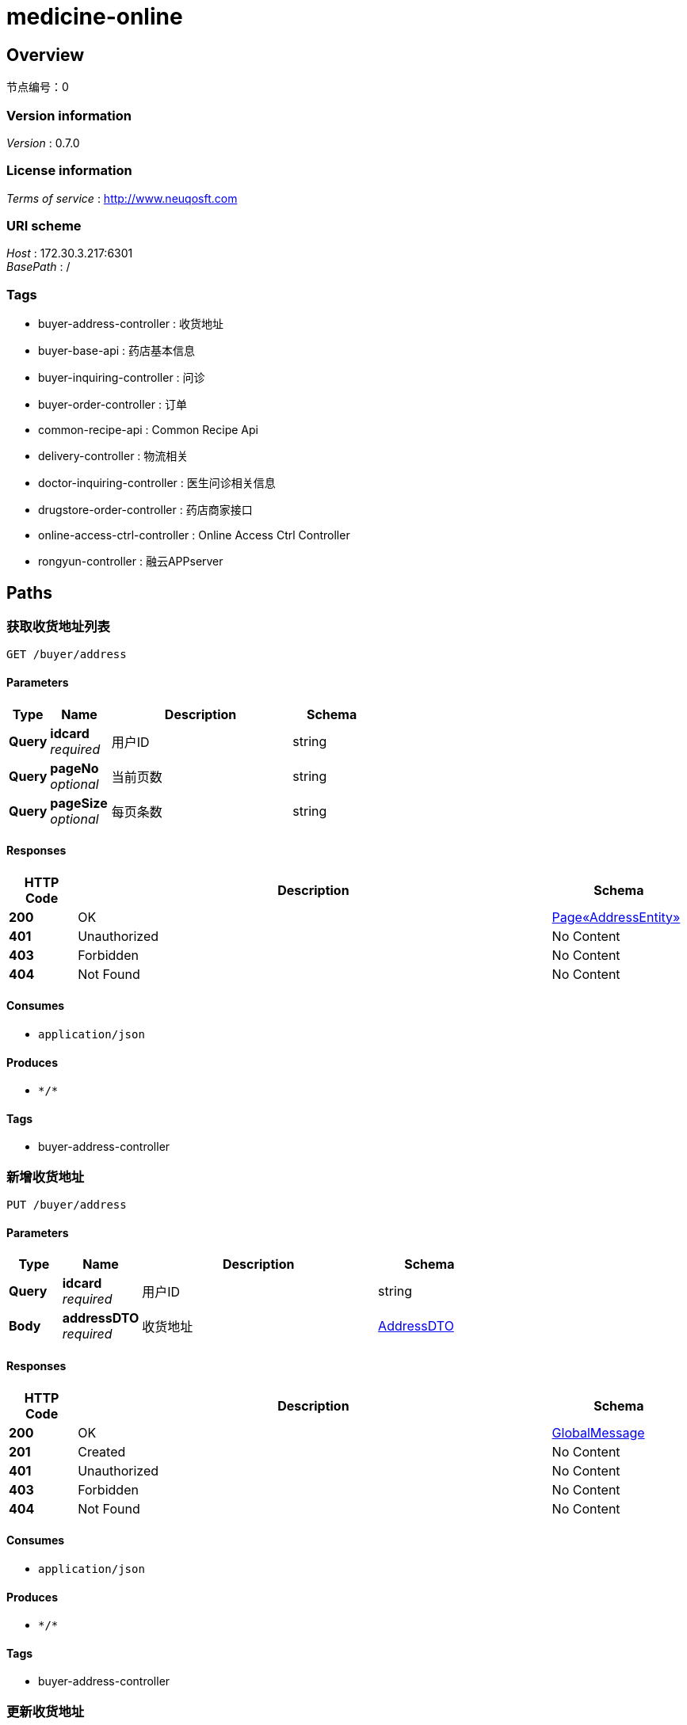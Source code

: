 = medicine-online


[[_overview]]
== Overview
节点编号：0


=== Version information
[%hardbreaks]
__Version__ : 0.7.0


=== License information
[%hardbreaks]
__Terms of service__ : http://www.neuqosft.com


=== URI scheme
[%hardbreaks]
__Host__ : 172.30.3.217:6301
__BasePath__ : /


=== Tags

* buyer-address-controller : 收货地址
* buyer-base-api : 药店基本信息
* buyer-inquiring-controller : 问诊
* buyer-order-controller : 订单
* common-recipe-api : Common Recipe Api
* delivery-controller : 物流相关
* doctor-inquiring-controller : 医生问诊相关信息
* drugstore-order-controller : 药店商家接口
* online-access-ctrl-controller : Online Access Ctrl Controller
* rongyun-controller : 融云APPserver




[[_paths]]
== Paths

[[_getaddresslistusingget]]
=== 获取收货地址列表
....
GET /buyer/address
....


==== Parameters

[options="header", cols=".^2a,.^3a,.^9a,.^4a"]
|===
|Type|Name|Description|Schema
|**Query**|**idcard** +
__required__|用户ID|string
|**Query**|**pageNo** +
__optional__|当前页数|string
|**Query**|**pageSize** +
__optional__|每页条数|string
|===


==== Responses

[options="header", cols=".^2a,.^14a,.^4a"]
|===
|HTTP Code|Description|Schema
|**200**|OK|<<_5144ab55aba1a7bca13f5433cf51e9a0,Page«AddressEntity»>>
|**401**|Unauthorized|No Content
|**403**|Forbidden|No Content
|**404**|Not Found|No Content
|===


==== Consumes

* `application/json`


==== Produces

* `\*/*`


==== Tags

* buyer-address-controller


[[_addaddressusingput]]
=== 新增收货地址
....
PUT /buyer/address
....


==== Parameters

[options="header", cols=".^2a,.^3a,.^9a,.^4a"]
|===
|Type|Name|Description|Schema
|**Query**|**idcard** +
__required__|用户ID|string
|**Body**|**addressDTO** +
__required__|收货地址|<<_addressdto,AddressDTO>>
|===


==== Responses

[options="header", cols=".^2a,.^14a,.^4a"]
|===
|HTTP Code|Description|Schema
|**200**|OK|<<_globalmessage,GlobalMessage>>
|**201**|Created|No Content
|**401**|Unauthorized|No Content
|**403**|Forbidden|No Content
|**404**|Not Found|No Content
|===


==== Consumes

* `application/json`


==== Produces

* `\*/*`


==== Tags

* buyer-address-controller


[[_updateaddressusingpost]]
=== 更新收货地址
....
POST /buyer/address/{aid}
....


==== Parameters

[options="header", cols=".^2a,.^3a,.^9a,.^4a"]
|===
|Type|Name|Description|Schema
|**Path**|**aid** +
__optional__|地址ID|string
|**Query**|**idcard** +
__required__|用户ID|string
|**Body**|**addressDTO** +
__required__|收货地址|<<_addressdto,AddressDTO>>
|===


==== Responses

[options="header", cols=".^2a,.^14a,.^4a"]
|===
|HTTP Code|Description|Schema
|**200**|OK|<<_globalmessage,GlobalMessage>>
|**201**|Created|No Content
|**401**|Unauthorized|No Content
|**403**|Forbidden|No Content
|**404**|Not Found|No Content
|===


==== Consumes

* `application/json`


==== Produces

* `\*/*`


==== Tags

* buyer-address-controller


[[_getaddressbyidusingget]]
=== 查询收货地址
....
GET /buyer/address/{aid}
....


==== Parameters

[options="header", cols=".^2a,.^3a,.^9a,.^4a"]
|===
|Type|Name|Description|Schema
|**Path**|**aid** +
__required__|地址ID|string
|**Query**|**idcard** +
__required__|用户ID|string
|===


==== Responses

[options="header", cols=".^2a,.^14a,.^4a"]
|===
|HTTP Code|Description|Schema
|**200**|OK|<<_addressentity,AddressEntity>>
|**401**|Unauthorized|No Content
|**403**|Forbidden|No Content
|**404**|Not Found|No Content
|===


==== Consumes

* `application/json`


==== Produces

* `\*/*`


==== Tags

* buyer-address-controller


[[_deleteaddressusingdelete]]
=== 删除收货地址
....
DELETE /buyer/address/{aid}
....


==== Parameters

[options="header", cols=".^2a,.^3a,.^9a,.^4a"]
|===
|Type|Name|Description|Schema
|**Path**|**aid** +
__optional__|地址ID|string
|**Query**|**idcard** +
__required__|用户ID|string
|===


==== Responses

[options="header", cols=".^2a,.^14a,.^4a"]
|===
|HTTP Code|Description|Schema
|**200**|OK|<<_globalmessage,GlobalMessage>>
|**204**|No Content|No Content
|**401**|Unauthorized|No Content
|**403**|Forbidden|No Content
|===


==== Consumes

* `application/json`


==== Produces

* `\*/*`


==== Tags

* buyer-address-controller


[[_updatedefaultaddressusingpost]]
=== 更新默认收货地址
....
POST /buyer/address/{aid}/default
....


==== Parameters

[options="header", cols=".^2a,.^3a,.^9a,.^4a"]
|===
|Type|Name|Description|Schema
|**Path**|**aid** +
__required__|地址ID|string
|**Query**|**idcard** +
__required__|用户ID|string
|===


==== Responses

[options="header", cols=".^2a,.^14a,.^4a"]
|===
|HTTP Code|Description|Schema
|**200**|OK|<<_globalmessage,GlobalMessage>>
|**201**|Created|No Content
|**401**|Unauthorized|No Content
|**403**|Forbidden|No Content
|**404**|Not Found|No Content
|===


==== Consumes

* `application/json`


==== Produces

* `\*/*`


==== Tags

* buyer-address-controller


[[_getbusinessinfolistusingget]]
=== 获取药店列表
....
GET /buyer/drugstore
....


==== Description
photoTopId是商家图片头像id，因online里显示图片接口有问题，这字段暂不使用


==== Parameters

[options="header", cols=".^2a,.^3a,.^9a,.^4a"]
|===
|Type|Name|Description|Schema
|**Query**|**name** +
__optional__|name|string
|**Query**|**pageNo** +
__optional__|当前页数|string
|**Query**|**pageSize** +
__optional__|每页条数|string
|===


==== Responses

[options="header", cols=".^2a,.^14a,.^4a"]
|===
|HTTP Code|Description|Schema
|**200**|OK|<<_b4330703efbf7a4a665cbd4a36f924ac,Page«BusinessInfoListDTO»>>
|**401**|Unauthorized|No Content
|**403**|Forbidden|No Content
|**404**|Not Found|No Content
|===


==== Consumes

* `application/json`


==== Produces

* `\*/*`


==== Tags

* buyer-base-api


[[_gethospitallistusingget]]
=== 获取医院列表
....
GET /buyer/hospital
....


==== Description
photoTopId是商家图片头像id，因online里显示图片接口有问题，这字段暂不使用


==== Parameters

[options="header", cols=".^2a,.^3a,.^9a,.^4a"]
|===
|Type|Name|Description|Schema
|**Query**|**name** +
__optional__|name|string
|**Query**|**pageNo** +
__optional__|当前页数|string
|**Query**|**pageSize** +
__optional__|每页条数|string
|===


==== Responses

[options="header", cols=".^2a,.^14a,.^4a"]
|===
|HTTP Code|Description|Schema
|**200**|OK|<<_b4330703efbf7a4a665cbd4a36f924ac,Page«BusinessInfoListDTO»>>
|**401**|Unauthorized|No Content
|**403**|Forbidden|No Content
|**404**|Not Found|No Content
|===


==== Consumes

* `application/json`


==== Produces

* `\*/*`


==== Tags

* buyer-base-api


[[_getinquiringinfousingget]]
=== 获得问诊状态和排队人数
....
GET /buyer/inquiring/queue
....


==== Parameters

[options="header", cols=".^2a,.^3a,.^9a,.^4a"]
|===
|Type|Name|Description|Schema
|**Query**|**idcard** +
__required__|用户ID|string
|===


==== Responses

[options="header", cols=".^2a,.^14a,.^4a"]
|===
|HTTP Code|Description|Schema
|**200**|OK|<<_5e3d0fe782651c8b30e4efc22b9e5a9d,问诊排队状态>>
|**401**|Unauthorized|No Content
|**403**|Forbidden|No Content
|**404**|Not Found|No Content
|===


==== Consumes

* `application/json`


==== Produces

* `\*/*`


==== Tags

* buyer-inquiring-controller


[[_requestinquiringusingpost]]
=== 申请在线问诊
....
POST /buyer/inquiring/request
....


==== Parameters

[options="header", cols=".^2a,.^3a,.^9a,.^4a"]
|===
|Type|Name|Description|Schema
|**Query**|**idcard** +
__required__|用户ID|string
|**Body**|**inquiringRequestDTO** +
__required__|请求问诊DTO|<<_inquiringrequestdto,InquiringRequestDTO>>
|===


==== Responses

[options="header", cols=".^2a,.^14a,.^4a"]
|===
|HTTP Code|Description|Schema
|**200**|OK|<<_globalmessage,GlobalMessage>>
|**201**|Created|No Content
|**401**|Unauthorized|No Content
|**403**|Forbidden|No Content
|**404**|Not Found|No Content
|===


==== Consumes

* `application/json`


==== Produces

* `\*/*`


==== Tags

* buyer-inquiring-controller


[[_cannelinquiringusingpost]]
=== 取消问诊
....
POST /buyer/inquiring/{doctorId}/cannel
....


==== Parameters

[options="header", cols=".^2a,.^3a,.^9a,.^4a"]
|===
|Type|Name|Description|Schema
|**Path**|**doctorId** +
__optional__|问诊医生ID|string
|**Query**|**idcard** +
__required__|用户ID|string
|===


==== Responses

[options="header", cols=".^2a,.^14a,.^4a"]
|===
|HTTP Code|Description|Schema
|**200**|OK|<<_globalmessage,GlobalMessage>>
|**201**|Created|No Content
|**401**|Unauthorized|No Content
|**403**|Forbidden|No Content
|**404**|Not Found|No Content
|===


==== Consumes

* `application/json`


==== Produces

* `\*/*`


==== Tags

* buyer-inquiring-controller


[[_finishinquiringusingpost]]
=== 结束问诊
....
POST /buyer/inquiring/{doctorId}/finish
....


==== Parameters

[options="header", cols=".^2a,.^3a,.^9a,.^4a"]
|===
|Type|Name|Description|Schema
|**Path**|**doctorId** +
__optional__|问诊医生ID|string
|**Query**|**idcard** +
__required__|用户ID|string
|===


==== Responses

[options="header", cols=".^2a,.^14a,.^4a"]
|===
|HTTP Code|Description|Schema
|**200**|OK|<<_globalmessage,GlobalMessage>>
|**201**|Created|No Content
|**401**|Unauthorized|No Content
|**403**|Forbidden|No Content
|**404**|Not Found|No Content
|===


==== Consumes

* `application/json`


==== Produces

* `\*/*`


==== Tags

* buyer-inquiring-controller


[[_getorderlistusingget]]
=== 查询订单
....
GET /buyer/order
....


==== Description
暂不支持已取消


==== Parameters

[options="header", cols=".^2a,.^3a,.^9a,.^4a"]
|===
|Type|Name|Description|Schema
|**Query**|**idcard** +
__required__|购药人身份证号|string
|**Query**|**orderStatus** +
__required__|订单状态(待付款、待收货、已完成、已取消)|enum (wp, wfd, completed, cancel)
|**Query**|**pageNo** +
__optional__|当前页数|string
|**Query**|**pageSize** +
__optional__|每页条数|string
|===


==== Responses

[options="header", cols=".^2a,.^14a,.^4a"]
|===
|HTTP Code|Description|Schema
|**200**|OK|<<_986038f319930a11b0b7c576ea9fdf0a,Page«OrderInfoDTO»>>
|**401**|Unauthorized|No Content
|**403**|Forbidden|No Content
|**404**|Not Found|No Content
|===


==== Consumes

* `application/json`


==== Produces

* `\*/*`


==== Tags

* buyer-order-controller


[[_confirmorderusingpost]]
=== 订单确认
....
POST /buyer/order/confirm
....


==== Description
保存订单


==== Parameters

[options="header", cols=".^2a,.^3a,.^9a,.^4a"]
|===
|Type|Name|Description|Schema
|**Query**|**idcard** +
__required__|购药人身份证号|string
|**Body**|**dto** +
__required__|dto|<<_11dc2c1056f4197576463eee84956d49,订单确认时的附加信息>>
|===


==== Responses

[options="header", cols=".^2a,.^14a,.^4a"]
|===
|HTTP Code|Description|Schema
|**200**|OK|<<_globalmessage,GlobalMessage>>
|**201**|Created|No Content
|**401**|Unauthorized|No Content
|**403**|Forbidden|No Content
|**404**|Not Found|No Content
|===


==== Consumes

* `application/json`


==== Produces

* `\*/*`


==== Tags

* buyer-order-controller


[[_orderonlinepayusingpost]]
=== 发起绑卡支付
....
POST /buyer/order/pay
....


==== Parameters

[options="header", cols=".^2a,.^3a,.^9a,.^4a"]
|===
|Type|Name|Description|Schema
|**Query**|**idcard** +
__required__|idcard|string
|**Body**|**payReq** +
__required__|payReq|<<_neuqpayreq,NeuqPayReq>>
|===


==== Responses

[options="header", cols=".^2a,.^14a,.^4a"]
|===
|HTTP Code|Description|Schema
|**200**|OK|<<_neuqorderrsp,NeuqOrderRsp>>
|**201**|Created|No Content
|**401**|Unauthorized|No Content
|**403**|Forbidden|No Content
|**404**|Not Found|No Content
|===


==== Consumes

* `application/json`


==== Produces

* `\*/*`


==== Tags

* buyer-order-controller


[[_priceusingpost]]
=== 下单（处方划价）
....
POST /buyer/order/recipe
....


==== Description
保存订单


==== Parameters

[options="header", cols=".^2a,.^3a,.^9a,.^4a"]
|===
|Type|Name|Description|Schema
|**Query**|**idcard** +
__required__|购药人身份证号|string
|**Body**|**dto** +
__required__|dto|<<_5740b9cba32509084b2e7ba1fa441c8a,请求划价>>
|===


==== Responses

[options="header", cols=".^2a,.^14a,.^4a"]
|===
|HTTP Code|Description|Schema
|**200**|OK|<<_globalmessage,GlobalMessage>>
|**201**|Created|No Content
|**401**|Unauthorized|No Content
|**403**|Forbidden|No Content
|**404**|Not Found|No Content
|===


==== Consumes

* `application/json`


==== Produces

* `\*/*`


==== Tags

* buyer-order-controller


[[_ordersettleusingpost]]
=== 发起费用分割
....
POST /buyer/order/settle
....


==== Parameters

[options="header", cols=".^2a,.^3a,.^9a,.^4a"]
|===
|Type|Name|Description|Schema
|**Query**|**idcard** +
__required__|idcard|string
|**Body**|**payReq** +
__required__|payReq|<<_neuqpayreq,NeuqPayReq>>
|===


==== Responses

[options="header", cols=".^2a,.^14a,.^4a"]
|===
|HTTP Code|Description|Schema
|**200**|OK|<<_settleinfoinsuranceentity,SettleInfoInsuranceEntity>>
|**201**|Created|No Content
|**401**|Unauthorized|No Content
|**403**|Forbidden|No Content
|**404**|Not Found|No Content
|===


==== Consumes

* `application/json`


==== Produces

* `\*/*`


==== Tags

* buyer-order-controller


[[_ybyjsusingget]]
=== 刷新订单预结算信息
....
GET /buyer/order/ybyjs
....


==== Parameters

[options="header", cols=".^2a,.^3a,.^9a,.^4a"]
|===
|Type|Name|Description|Schema
|**Query**|**idcard** +
__required__|购药人身份证号|string
|**Query**|**orderId** +
__required__|orderId|string
|===


==== Responses

[options="header", cols=".^2a,.^14a,.^4a"]
|===
|HTTP Code|Description|Schema
|**200**|OK|<<_ybjsoutdto,YbjsOutDTO>>
|**401**|Unauthorized|No Content
|**403**|Forbidden|No Content
|**404**|Not Found|No Content
|===


==== Consumes

* `application/json`


==== Produces

* `\*/*`


==== Tags

* buyer-order-controller


[[_getorderinfousingget]]
=== 查询订单信息
....
GET /buyer/order/{orderId}
....


==== Parameters

[options="header", cols=".^2a,.^3a,.^9a,.^4a"]
|===
|Type|Name|Description|Schema
|**Path**|**orderId** +
__required__|订单ID|string
|**Query**|**idcard** +
__required__|购药人身份证号|string
|===


==== Responses

[options="header", cols=".^2a,.^14a,.^4a"]
|===
|HTTP Code|Description|Schema
|**200**|OK|<<_orderinfoaccountdto,OrderInfoAccountDTO>>
|**401**|Unauthorized|No Content
|**403**|Forbidden|No Content
|**404**|Not Found|No Content
|===


==== Consumes

* `application/json`


==== Produces

* `\*/*`


==== Tags

* buyer-order-controller


[[_cannelorderusingdelete]]
=== 取消订单
....
DELETE /buyer/order/{orderId}
....


==== Parameters

[options="header", cols=".^2a,.^3a,.^9a,.^4a"]
|===
|Type|Name|Description|Schema
|**Path**|**orderId** +
__optional__|订单ID|string
|**Query**|**idcard** +
__required__|用户ID|string
|===


==== Responses

[options="header", cols=".^2a,.^14a,.^4a"]
|===
|HTTP Code|Description|Schema
|**200**|OK|<<_globalmessage,GlobalMessage>>
|**204**|No Content|No Content
|**401**|Unauthorized|No Content
|**403**|Forbidden|No Content
|===


==== Consumes

* `application/json`


==== Produces

* `\*/*`


==== Tags

* buyer-order-controller


[[_getpaytypelistusingget]]
=== 查询商家支持的支付方式码数组
....
GET /buyer/paytype
....


==== Parameters

[options="header", cols=".^2a,.^3a,.^9a,.^4a"]
|===
|Type|Name|Description|Schema
|**Query**|**busiId** +
__required__|商家ID|string
|===


==== Responses

[options="header", cols=".^2a,.^14a,.^4a"]
|===
|HTTP Code|Description|Schema
|**200**|OK|string
|**401**|Unauthorized|No Content
|**403**|Forbidden|No Content
|**404**|Not Found|No Content
|===


==== Consumes

* `application/json`


==== Produces

* `\*/*`


==== Tags

* buyer-base-api


[[_getrecipelistusingget]]
=== 根据就诊人身份证号查询处方
....
GET /buyer/recipe
....


==== Parameters

[options="header", cols=".^2a,.^3a,.^9a,.^4a"]
|===
|Type|Name|Description|Schema
|**Query**|**idcard** +
__required__|身份证号|string
|**Query**|**recipePaid** +
__optional__|处方支付状态|enum (0, 10, 20)
|**Query**|**type** +
__optional__|预留字段|string
|===


==== Responses

[options="header", cols=".^2a,.^14a,.^4a"]
|===
|HTTP Code|Description|Schema
|**200**|OK|< <<_recipeinfoentity,RecipeInfoEntity>> > array
|**401**|Unauthorized|No Content
|**403**|Forbidden|No Content
|**404**|Not Found|No Content
|===


==== Consumes

* `application/json`


==== Produces

* `\*/*`


==== Tags

* common-recipe-api


[[_getrecipeinfousingget]]
=== 根据处方ID查询处方明细
....
GET /buyer/recipe/detail
....


==== Parameters

[options="header", cols=".^2a,.^3a,.^9a,.^4a"]
|===
|Type|Name|Description|Schema
|**Query**|**recipeId** +
__required__|处方ID|string
|===


==== Responses

[options="header", cols=".^2a,.^14a,.^4a"]
|===
|HTTP Code|Description|Schema
|**200**|OK|<<_recipequerydto,RecipeQueryDTO>>
|**401**|Unauthorized|No Content
|**403**|Forbidden|No Content
|**404**|Not Found|No Content
|===


==== Consumes

* `application/json`


==== Produces

* `\*/*`


==== Tags

* common-recipe-api


[[_getbuyertokenusingget]]
=== 获取用户token
....
GET /buyer/rongyun/token
....


==== Parameters

[options="header", cols=".^2a,.^3a,.^9a,.^4a"]
|===
|Type|Name|Description|Schema
|**Query**|**idcard** +
__optional__|用户id|string
|**Query**|**name** +
__optional__|用户姓名|string
|===


==== Responses

[options="header", cols=".^2a,.^14a,.^4a"]
|===
|HTTP Code|Description|Schema
|**200**|OK|<<_tokenmessagedto,TokenMessageDTO>>
|**401**|Unauthorized|No Content
|**403**|Forbidden|No Content
|**404**|Not Found|No Content
|===


==== Consumes

* `application/json`


==== Produces

* `\*/*`


==== Tags

* rongyun-controller


[[_getpersoninfousingget]]
=== 获取人员基本信息
....
GET /buyer/userinfo
....


==== Parameters

[options="header", cols=".^2a,.^3a,.^9a,.^4a"]
|===
|Type|Name|Description|Schema
|**Query**|**idcard** +
__required__|idcard|string
|===


==== Responses

[options="header", cols=".^2a,.^14a,.^4a"]
|===
|HTTP Code|Description|Schema
|**200**|OK|<<_personinfodto,PersonInfoDTO>>
|**401**|Unauthorized|No Content
|**403**|Forbidden|No Content
|**404**|Not Found|No Content
|===


==== Consumes

* `application/json`


==== Produces

* `\*/*`


==== Tags

* buyer-base-api


[[_getdepartmentinfolistusingget]]
=== 获取科室列表
....
GET /buyer/{busiId}/depart
....


==== Parameters

[options="header", cols=".^2a,.^3a,.^9a,.^4a"]
|===
|Type|Name|Description|Schema
|**Path**|**busiId** +
__required__|商家ID|string
|===


==== Responses

[options="header", cols=".^2a,.^14a,.^4a"]
|===
|HTTP Code|Description|Schema
|**200**|OK|< <<_departmentinfoentity,DepartmentInfoEntity>> > array
|**401**|Unauthorized|No Content
|**403**|Forbidden|No Content
|**404**|Not Found|No Content
|===


==== Consumes

* `application/json`


==== Produces

* `\*/*`


==== Tags

* buyer-base-api


[[_getdoctorinfolistusingget]]
=== 获取医生的列表
....
GET /buyer/{busiId}/doctor
....


==== Parameters

[options="header", cols=".^2a,.^3a,.^9a,.^4a"]
|===
|Type|Name|Description|Schema
|**Path**|**busiId** +
__required__|商家ID|string
|**Query**|**pageNo** +
__optional__|当前页数|string
|**Query**|**pageSize** +
__optional__|每页条数|string
|===


==== Responses

[options="header", cols=".^2a,.^14a,.^4a"]
|===
|HTTP Code|Description|Schema
|**200**|OK|<<_a6d262342cf8daf7b4b39a095d4d6923,Page«DoctorInfoEntity»>>
|**401**|Unauthorized|No Content
|**403**|Forbidden|No Content
|**404**|Not Found|No Content
|===


==== Consumes

* `application/json`


==== Produces

* `\*/*`


==== Tags

* buyer-base-api


[[_getinquringwaylistusingget]]
=== 查询医院支持的问诊方式
....
GET /buyer/{busiId}/inquringway
....


==== Parameters

[options="header", cols=".^2a,.^3a,.^9a,.^4a"]
|===
|Type|Name|Description|Schema
|**Path**|**busiId** +
__required__|商家ID|string
|===


==== Responses

[options="header", cols=".^2a,.^14a,.^4a"]
|===
|HTTP Code|Description|Schema
|**200**|OK|< string > array
|**401**|Unauthorized|No Content
|**403**|Forbidden|No Content
|**404**|Not Found|No Content
|===


==== Consumes

* `application/json`


==== Produces

* `\*/*`


==== Tags

* buyer-base-api


[[_getbusinessphotoinfousingget]]
=== 显示商家图片
....
GET /buyer/{busiId}/photo/{photoId}
....


==== Parameters

[options="header", cols=".^2a,.^3a,.^9a,.^4a"]
|===
|Type|Name|Description|Schema
|**Path**|**busiId** +
__required__|商家ID|string
|**Path**|**photoId** +
__required__|商家图片ID|string
|===


==== Responses

[options="header", cols=".^2a,.^14a,.^4a"]
|===
|HTTP Code|Description|Schema
|**200**|OK|No Content
|**401**|Unauthorized|No Content
|**403**|Forbidden|No Content
|**404**|Not Found|No Content
|===


==== Consumes

* `application/json`


==== Produces

* `image/jpeg`


==== Tags

* buyer-base-api


[[_getdoctorinfoandstatelistusingget]]
=== 融云获取医生的列表
....
GET /buyer/{busiId}/rydoctor
....


==== Parameters

[options="header", cols=".^2a,.^3a,.^9a,.^4a"]
|===
|Type|Name|Description|Schema
|**Path**|**busiId** +
__required__|商家ID|string
|**Query**|**departmentId** +
__required__|科室ID|string
|===


==== Responses

[options="header", cols=".^2a,.^14a,.^4a"]
|===
|HTTP Code|Description|Schema
|**200**|OK|< <<_doctorinfoandstatedto,DoctorInfoAndStateDTO>> > array
|**401**|Unauthorized|No Content
|**403**|Forbidden|No Content
|**404**|Not Found|No Content
|===


==== Consumes

* `application/json`


==== Produces

* `\*/*`


==== Tags

* buyer-base-api


[[_countusingget]]
=== 统计结算信息
....
GET /delivery/count
....


==== Description
查询某时间段的接单数量、收取现金金额，以便对账


==== Parameters

[options="header", cols=".^2a,.^3a,.^9a,.^4a"]
|===
|Type|Name|Description|Schema
|**Header**|**X-Device-Id** +
__required__|X-Device-Id|string
|**Query**|**busiId** +
__required__|busiId|string
|**Query**|**endTime** +
__required__|结束时间|string
|**Query**|**pageNo** +
__optional__|当前页数|string
|**Query**|**pageSize** +
__optional__|每页条数|string
|**Query**|**startTIme** +
__required__|开始时间|string
|**Query**|**userid** +
__required__|配送员ID|string
|===


==== Responses

[options="header", cols=".^2a,.^14a,.^4a"]
|===
|HTTP Code|Description|Schema
|**200**|OK|<<_deliverycountdto,DeliveryCountDTO>>
|**401**|Unauthorized|No Content
|**403**|Forbidden|No Content
|**404**|Not Found|No Content
|===


==== Consumes

* `application/json`


==== Produces

* `\*/*`


==== Tags

* delivery-controller


[[_querydeliveryorderusingget]]
=== 查询配送单
....
GET /delivery/order/
....


==== Parameters

[options="header", cols=".^2a,.^3a,.^9a,.^4a"]
|===
|Type|Name|Description|Schema
|**Header**|**X-Device-Id** +
__required__|X-Device-Id|string
|**Query**|**busiId** +
__required__|busiId|string
|**Query**|**deliveryStatus** +
__required__|配送单状态(已发货、已完成)|enum (35, 40)
|**Query**|**pageNo** +
__optional__|当前页数|string
|**Query**|**pageSize** +
__optional__|每页条数|string
|**Query**|**userid** +
__required__|配送员ID|string
|===


==== Responses

[options="header", cols=".^2a,.^14a,.^4a"]
|===
|HTTP Code|Description|Schema
|**200**|OK|<<_7b137efbb956a29e891ce64b373ad35c,Page«DeliveryQueryDTO»>>
|**401**|Unauthorized|No Content
|**403**|Forbidden|No Content
|**404**|Not Found|No Content
|===


==== Consumes

* `application/json`


==== Produces

* `\*/*`


==== Tags

* delivery-controller


[[_canneldeliveringusingpost]]
=== 订单商品取消发货
....
POST /delivery/{deliveryId}/cannel
....


==== Parameters

[options="header", cols=".^2a,.^3a,.^9a,.^4a"]
|===
|Type|Name|Description|Schema
|**Header**|**X-Device-Id** +
__required__|X-Device-Id|string
|**Path**|**deliveryId** +
__required__|配送单ID|string
|**Query**|**busiId** +
__required__|busiId|string
|**Query**|**userid** +
__required__|配送员ID|string
|===


==== Responses

[options="header", cols=".^2a,.^14a,.^4a"]
|===
|HTTP Code|Description|Schema
|**200**|OK|<<_globalmessage,GlobalMessage>>
|**201**|Created|No Content
|**401**|Unauthorized|No Content
|**403**|Forbidden|No Content
|**404**|Not Found|No Content
|===


==== Consumes

* `application/json`


==== Produces

* `\*/*`


==== Tags

* delivery-controller


[[_deliveredusingpost]]
=== 订单商品收货
....
POST /delivery/{deliveryId}/end
....


==== Parameters

[options="header", cols=".^2a,.^3a,.^9a,.^4a"]
|===
|Type|Name|Description|Schema
|**Header**|**X-Device-Id** +
__required__|X-Device-Id|string
|**Path**|**deliveryId** +
__required__|配送单ID|string
|**Query**|**busiId** +
__required__|busiId|string
|**Query**|**receiverName** +
__required__|签收人|string
|**Query**|**userid** +
__required__|配送员ID|string
|===


==== Responses

[options="header", cols=".^2a,.^14a,.^4a"]
|===
|HTTP Code|Description|Schema
|**200**|OK|<<_globalmessage,GlobalMessage>>
|**201**|Created|No Content
|**401**|Unauthorized|No Content
|**403**|Forbidden|No Content
|**404**|Not Found|No Content
|===


==== Consumes

* `application/json`


==== Produces

* `\*/*`


==== Tags

* delivery-controller


[[_orderprepriceusingget]]
=== 发起预结算
....
GET /delivery/{deliveryId}/order/price
....


==== Description
对于货到付款的订单，重新发起预结算获取订单价格


==== Parameters

[options="header", cols=".^2a,.^3a,.^9a,.^4a"]
|===
|Type|Name|Description|Schema
|**Header**|**X-Device-Id** +
__required__|X-Device-Id|string
|**Path**|**deliveryId** +
__required__|配送单ID|string
|**Query**|**busiId** +
__required__|busiId|string
|**Query**|**userid** +
__required__|配送员ID|string
|===


==== Responses

[options="header", cols=".^2a,.^14a,.^4a"]
|===
|HTTP Code|Description|Schema
|**200**|OK|<<_ybjsoutdto,YbjsOutDTO>>
|**401**|Unauthorized|No Content
|**403**|Forbidden|No Content
|**404**|Not Found|No Content
|===


==== Consumes

* `application/json`


==== Produces

* `\*/*`


==== Tags

* delivery-controller


[[_ordersitransusingpost]]
=== 发起读卡结算
....
POST /delivery/{deliveryId}/order/sitrans
....


==== Parameters

[options="header", cols=".^2a,.^3a,.^9a,.^4a"]
|===
|Type|Name|Description|Schema
|**Header**|**X-Device-Id** +
__required__|X-Device-Id|string
|**Path**|**deliveryId** +
__required__|配送单ID|string
|**Query**|**busiId** +
__required__|busiId|string
|**Query**|**userid** +
__required__|配送员ID|string
|**Body**|**dto** +
__required__|dto|<<_sitransdto,SiTransDTO>>
|===


==== Responses

[options="header", cols=".^2a,.^14a,.^4a"]
|===
|HTTP Code|Description|Schema
|**200**|OK|<<_settleinfoinsuranceentity,SettleInfoInsuranceEntity>>
|**201**|Created|No Content
|**401**|Unauthorized|No Content
|**403**|Forbidden|No Content
|**404**|Not Found|No Content
|===


==== Consumes

* `application/json`


==== Produces

* `\*/*`


==== Tags

* delivery-controller


[[_deliveringusingpost]]
=== 订单商品发货
....
POST /delivery/{deliveryId}/start
....


==== Parameters

[options="header", cols=".^2a,.^3a,.^9a,.^4a"]
|===
|Type|Name|Description|Schema
|**Header**|**X-Device-Id** +
__required__|X-Device-Id|string
|**Path**|**deliveryId** +
__required__|配送单ID|string
|**Query**|**busiId** +
__required__|busiId|string
|**Query**|**userid** +
__required__|配送员ID|string
|===


==== Responses

[options="header", cols=".^2a,.^14a,.^4a"]
|===
|HTTP Code|Description|Schema
|**200**|OK|<<_globalmessage,GlobalMessage>>
|**201**|Created|No Content
|**401**|Unauthorized|No Content
|**403**|Forbidden|No Content
|**404**|Not Found|No Content
|===


==== Consumes

* `application/json`


==== Produces

* `\*/*`


==== Tags

* delivery-controller


[[_getinquiringusingget]]
=== 获取就诊人列表
....
GET /doctor/inquiring
....


==== Parameters

[options="header", cols=".^2a,.^3a,.^9a,.^4a"]
|===
|Type|Name|Description|Schema
|**Query**|**inquiringStatus** +
__required__|问诊状态，逗号隔开|string
|**Query**|**userid** +
__required__|医生ID|string
|===


==== Responses

[options="header", cols=".^2a,.^14a,.^4a"]
|===
|HTTP Code|Description|Schema
|**200**|OK|< <<_inquiringpersondto,InquiringPersonDTO>> > array
|**401**|Unauthorized|No Content
|**403**|Forbidden|No Content
|**404**|Not Found|No Content
|===


==== Consumes

* `application/json`


==== Produces

* `\*/*`


==== Tags

* doctor-inquiring-controller


[[_finishinquiringusingpost_1]]
=== 结束问诊
....
POST /doctor/inquiring/finish
....


==== Parameters

[options="header", cols=".^2a,.^3a,.^9a,.^4a"]
|===
|Type|Name|Description|Schema
|**Query**|**userid** +
__optional__|问诊医生ID|string
|**Body**|**dto** +
__required__|dto|<<_inquiringdonedto,InquiringDoneDTO>>
|===


==== Responses

[options="header", cols=".^2a,.^14a,.^4a"]
|===
|HTTP Code|Description|Schema
|**200**|OK|<<_globalmessage,GlobalMessage>>
|**201**|Created|No Content
|**401**|Unauthorized|No Content
|**403**|Forbidden|No Content
|**404**|Not Found|No Content
|===


==== Consumes

* `application/json`


==== Produces

* `\*/*`


==== Tags

* doctor-inquiring-controller


[[_updateinquiringstatususingpost]]
=== 医生接诊
....
POST /doctor/inquiring/inquiring
....


==== Parameters

[options="header", cols=".^2a,.^3a,.^9a,.^4a"]
|===
|Type|Name|Description|Schema
|**Query**|**qidcard** +
__required__|问诊用户ID身份证号|string
|**Query**|**userid** +
__required__|userid|string
|===


==== Responses

[options="header", cols=".^2a,.^14a,.^4a"]
|===
|HTTP Code|Description|Schema
|**200**|OK|<<_globalmessage,GlobalMessage>>
|**201**|Created|No Content
|**401**|Unauthorized|No Content
|**403**|Forbidden|No Content
|**404**|Not Found|No Content
|===


==== Consumes

* `application/json`


==== Produces

* `\*/*`


==== Tags

* doctor-inquiring-controller


[[_addrecipeinfousingpost]]
=== 新增处方信息
....
POST /doctor/inquiring/recipe
....


==== Parameters

[options="header", cols=".^2a,.^3a,.^9a,.^4a"]
|===
|Type|Name|Description|Schema
|**Query**|**busiId** +
__required__|busiId|string
|**Query**|**userid** +
__required__|userid|string
|**Body**|**recipeInfoDTO** +
__required__|处方信息|<<_newrecipeinfodto,NewRecipeInfoDTO>>
|===


==== Responses

[options="header", cols=".^2a,.^14a,.^4a"]
|===
|HTTP Code|Description|Schema
|**200**|OK|<<_globalmessage,GlobalMessage>>
|**201**|Created|No Content
|**401**|Unauthorized|No Content
|**403**|Forbidden|No Content
|**404**|Not Found|No Content
|===


==== Consumes

* `application/json`


==== Produces

* `\*/*`


==== Tags

* common-recipe-api


[[_getrecipelistusingget_1]]
=== 根据就诊人身份证号查询处方
....
GET /doctor/inquiring/recipe
....


==== Parameters

[options="header", cols=".^2a,.^3a,.^9a,.^4a"]
|===
|Type|Name|Description|Schema
|**Query**|**idcard** +
__required__|身份证号|string
|**Query**|**recipePaid** +
__optional__|处方支付状态|enum (0, 10, 20)
|**Query**|**type** +
__optional__|预留字段|string
|===


==== Responses

[options="header", cols=".^2a,.^14a,.^4a"]
|===
|HTTP Code|Description|Schema
|**200**|OK|< <<_recipeinfoentity,RecipeInfoEntity>> > array
|**401**|Unauthorized|No Content
|**403**|Forbidden|No Content
|**404**|Not Found|No Content
|===


==== Consumes

* `application/json`


==== Produces

* `\*/*`


==== Tags

* common-recipe-api


[[_deleterecipeinfousingpost]]
=== 删除处方信息
....
POST /doctor/inquiring/recipe/delete
....


==== Parameters

[options="header", cols=".^2a,.^3a,.^9a,.^4a"]
|===
|Type|Name|Description|Schema
|**Query**|**busiId** +
__required__|busiId|string
|**Query**|**recipeId** +
__required__|处方ID|string
|**Query**|**userid** +
__required__|userid|string
|===


==== Responses

[options="header", cols=".^2a,.^14a,.^4a"]
|===
|HTTP Code|Description|Schema
|**200**|OK|<<_globalmessage,GlobalMessage>>
|**201**|Created|No Content
|**401**|Unauthorized|No Content
|**403**|Forbidden|No Content
|**404**|Not Found|No Content
|===


==== Consumes

* `application/json`


==== Produces

* `\*/*`


==== Tags

* common-recipe-api


[[_getrecipeinfousingget_1]]
=== 根据处方ID查询处方明细
....
GET /doctor/inquiring/recipe/detail
....


==== Parameters

[options="header", cols=".^2a,.^3a,.^9a,.^4a"]
|===
|Type|Name|Description|Schema
|**Query**|**recipeId** +
__required__|处方ID|string
|===


==== Responses

[options="header", cols=".^2a,.^14a,.^4a"]
|===
|HTTP Code|Description|Schema
|**200**|OK|<<_recipequerydto,RecipeQueryDTO>>
|**401**|Unauthorized|No Content
|**403**|Forbidden|No Content
|**404**|Not Found|No Content
|===


==== Consumes

* `application/json`


==== Produces

* `\*/*`


==== Tags

* common-recipe-api


[[_mnemonicmedicineusingget]]
=== 药品助记查询
....
GET /doctor/inquiring/recipe/mnemonic
....


==== Parameters

[options="header", cols=".^2a,.^3a,.^9a,.^4a"]
|===
|Type|Name|Description|Schema
|**Query**|**busiId** +
__required__|busiId|string
|**Query**|**q** +
__required__|q|string
|===


==== Responses

[options="header", cols=".^2a,.^14a,.^4a"]
|===
|HTTP Code|Description|Schema
|**200**|OK|< <<_druginfodto,DrugInfoDTO>> > array
|**401**|Unauthorized|No Content
|**403**|Forbidden|No Content
|**404**|Not Found|No Content
|===


==== Consumes

* `application/json`


==== Produces

* `\*/*`


==== Tags

* common-recipe-api


[[_updaterecipeinfousingpost]]
=== 修改处方信息
....
POST /doctor/inquiring/recipe/update
....


==== Parameters

[options="header", cols=".^2a,.^3a,.^9a,.^4a"]
|===
|Type|Name|Description|Schema
|**Query**|**busiId** +
__required__|busiId|string
|**Query**|**userid** +
__required__|userid|string
|**Body**|**updateRecipeDTO** +
__required__|修改处方信息|<<_updaterecipedto,UpdateRecipeDTO>>
|===


==== Responses

[options="header", cols=".^2a,.^14a,.^4a"]
|===
|HTTP Code|Description|Schema
|**200**|OK|<<_globalmessage,GlobalMessage>>
|**201**|Created|No Content
|**401**|Unauthorized|No Content
|**403**|Forbidden|No Content
|**404**|Not Found|No Content
|===


==== Consumes

* `application/json`


==== Produces

* `\*/*`


==== Tags

* common-recipe-api


[[_getinquringwaylistusingget_1]]
=== 查询医院支持的问诊方式
....
GET /doctor/inquringway
....


==== Parameters

[options="header", cols=".^2a,.^3a,.^9a,.^4a"]
|===
|Type|Name|Description|Schema
|**Query**|**userid** +
__required__|问诊医生ID|string
|===


==== Responses

[options="header", cols=".^2a,.^14a,.^4a"]
|===
|HTTP Code|Description|Schema
|**200**|OK|< string > array
|**401**|Unauthorized|No Content
|**403**|Forbidden|No Content
|**404**|Not Found|No Content
|===


==== Consumes

* `application/json`


==== Produces

* `\*/*`


==== Tags

* doctor-inquiring-controller


[[_getjobstateusingget]]
=== 获取医生执业状态信息
....
GET /doctor/jobs
....


==== Parameters

[options="header", cols=".^2a,.^3a,.^9a,.^4a"]
|===
|Type|Name|Description|Schema
|**Query**|**userid** +
__required__|医生ID|string
|===


==== Responses

[options="header", cols=".^2a,.^14a,.^4a"]
|===
|HTTP Code|Description|Schema
|**200**|OK|< <<_doctorjobstateentity,DoctorJobStateEntity>> > array
|**401**|Unauthorized|No Content
|**403**|Forbidden|No Content
|**404**|Not Found|No Content
|===


==== Consumes

* `application/json`


==== Produces

* `\*/*`


==== Tags

* doctor-inquiring-controller


[[_getdoctortokenusingget]]
=== 获取医生token
....
GET /doctor/rongyun/token
....


==== Parameters

[options="header", cols=".^2a,.^3a,.^9a,.^4a"]
|===
|Type|Name|Description|Schema
|**Query**|**name** +
__optional__|用户姓名|string
|**Query**|**userid** +
__optional__|用户id|string
|===


==== Responses

[options="header", cols=".^2a,.^14a,.^4a"]
|===
|HTTP Code|Description|Schema
|**200**|OK|<<_tokenmessagedto,TokenMessageDTO>>
|**401**|Unauthorized|No Content
|**403**|Forbidden|No Content
|**404**|Not Found|No Content
|===


==== Consumes

* `application/json`


==== Produces

* `\*/*`


==== Tags

* rongyun-controller


[[_updatereceptionusingpost]]
=== 更新就诊标记
....
POST /doctor/switch/reception
....


==== Parameters

[options="header", cols=".^2a,.^3a,.^9a,.^4a"]
|===
|Type|Name|Description|Schema
|**Query**|**jobId** +
__required__|医生执业状态ID|string
|**Query**|**mode** +
__required__|是否接受问诊|string
|**Query**|**userid** +
__required__|医生ID|string
|===


==== Responses

[options="header", cols=".^2a,.^14a,.^4a"]
|===
|HTTP Code|Description|Schema
|**200**|OK|<<_globalmessage,GlobalMessage>>
|**201**|Created|No Content
|**401**|Unauthorized|No Content
|**403**|Forbidden|No Content
|**404**|Not Found|No Content
|===


==== Consumes

* `application/json`


==== Produces

* `\*/*`


==== Tags

* doctor-inquiring-controller


[[_getorderlistusingget_1]]
=== 获取订单列表
....
GET /drugstore/order
....


==== Parameters

[options="header", cols=".^2a,.^3a,.^9a,.^4a"]
|===
|Type|Name|Description|Schema
|**Query**|**busiId** +
__required__|购药药店id|string
|**Query**|**medicalInsurance** +
__optional__|是否医保结算|string
|**Query**|**orderStatus** +
__optional__|订单状态(多个状态逗号分隔，不传表示所有)|string
|**Query**|**orderType** +
__optional__|订单类型|string
|**Query**|**pageNo** +
__optional__|当前页数|string
|**Query**|**pageSize** +
__optional__|每页条数|string
|**Query**|**param** +
__optional__|处方编号或购药人id|string
|**Query**|**payStatus** +
__optional__|支付状态(多个状态逗号分隔，不传表示所有)|string
|**Query**|**payType** +
__optional__|支付方式|string
|**Query**|**userid** +
__required__|操作员id|string
|===


==== Responses

[options="header", cols=".^2a,.^14a,.^4a"]
|===
|HTTP Code|Description|Schema
|**200**|OK|<<_06100ae2906983108d4e4e3bde212567,Page«OrderInfoEntity»>>
|**401**|Unauthorized|No Content
|**403**|Forbidden|No Content
|**404**|Not Found|No Content
|===


==== Consumes

* `application/json`


==== Produces

* `\*/*`


==== Tags

* drugstore-order-controller


[[_querymfrsdrugsinfousingget]]
=== 划价时查询厂商药品相应信息
....
GET /drugstore/order/mfrsdrugsinfo
....


==== Parameters

[options="header", cols=".^2a,.^3a,.^9a,.^4a"]
|===
|Type|Name|Description|Schema
|**Query**|**busiId** +
__required__|购药药店id|string
|**Query**|**orderId** +
__required__|订单Id|string
|**Query**|**productId** +
__required__|商品订单id|string
|===


==== Responses

[options="header", cols=".^2a,.^14a,.^4a"]
|===
|HTTP Code|Description|Schema
|**200**|OK|< <<_druginfodto,DrugInfoDTO>> > array
|**401**|Unauthorized|No Content
|**403**|Forbidden|No Content
|**404**|Not Found|No Content
|===


==== Consumes

* `application/json`


==== Produces

* `\*/*`


==== Tags

* drugstore-order-controller


[[_getordernumusingget]]
=== 统计药店订单状态条数
....
GET /drugstore/order/number
....


==== Parameters

[options="header", cols=".^2a,.^3a,.^9a,.^4a"]
|===
|Type|Name|Description|Schema
|**Query**|**busiId** +
__required__|购药药店id|string
|**Query**|**userid** +
__required__|操作员id|string
|===


==== Responses

[options="header", cols=".^2a,.^14a,.^4a"]
|===
|HTTP Code|Description|Schema
|**200**|OK|<<_ordernumdto,OrderNumDTO>>
|**401**|Unauthorized|No Content
|**403**|Forbidden|No Content
|**404**|Not Found|No Content
|===


==== Consumes

* `application/json`


==== Produces

* `\*/*`


==== Tags

* drugstore-order-controller


[[_deliveryprintusingpost]]
=== 配送单批量打印
....
POST /drugstore/order/print
....


==== Parameters

[options="header", cols=".^2a,.^3a,.^9a,.^4a"]
|===
|Type|Name|Description|Schema
|**Body**|**orderIdList** +
__required__|orderIdList|< string > array
|===


==== Responses

[options="header", cols=".^2a,.^14a,.^4a"]
|===
|HTTP Code|Description|Schema
|**200**|OK|<<_globalmessage,GlobalMessage>>
|**201**|Created|No Content
|**401**|Unauthorized|No Content
|**403**|Forbidden|No Content
|**404**|Not Found|No Content
|===


==== Consumes

* `application/json`


==== Produces

* `\*/*`


==== Tags

* drugstore-order-controller


[[_queryproductanddrugsinfousingget]]
=== 划价时商品和药品详细信息
....
GET /drugstore/order/productdrugsinfo
....


==== Parameters

[options="header", cols=".^2a,.^3a,.^9a,.^4a"]
|===
|Type|Name|Description|Schema
|**Query**|**busiId** +
__required__|购药药店id|string
|**Query**|**orderId** +
__required__|订单Id|string
|===


==== Responses

[options="header", cols=".^2a,.^14a,.^4a"]
|===
|HTTP Code|Description|Schema
|**200**|OK|< <<_orderproductanddrugdto,OrderProductAndDrugDTO>> > array
|**401**|Unauthorized|No Content
|**403**|Forbidden|No Content
|**404**|Not Found|No Content
|===


==== Consumes

* `application/json`


==== Produces

* `\*/*`


==== Tags

* drugstore-order-controller


[[_repocallbackusingget]]
=== 发药回调
....
GET /drugstore/order/repocallback
....


==== Parameters

[options="header", cols=".^2a,.^3a,.^9a,.^4a"]
|===
|Type|Name|Description|Schema
|**Query**|**busiId** +
__required__|购药药店id|string
|**Query**|**orderId** +
__required__|订单Id|string
|**Query**|**userid** +
__required__|操作员id|string
|===


==== Responses

[options="header", cols=".^2a,.^14a,.^4a"]
|===
|HTTP Code|Description|Schema
|**200**|OK|<<_globalmessage,GlobalMessage>>
|**401**|Unauthorized|No Content
|**403**|Forbidden|No Content
|**404**|Not Found|No Content
|===


==== Consumes

* `application/json`


==== Produces

* `\*/*`


==== Tags

* drugstore-order-controller


[[_getorderproductlistusingget]]
=== 获取订单商品
....
GET /drugstore/order/{orderId}
....


==== Parameters

[options="header", cols=".^2a,.^3a,.^9a,.^4a"]
|===
|Type|Name|Description|Schema
|**Path**|**orderId** +
__required__|订单Id|string
|===


==== Responses

[options="header", cols=".^2a,.^14a,.^4a"]
|===
|HTTP Code|Description|Schema
|**200**|OK|< <<_orderproductentity,OrderProductEntity>> > array
|**401**|Unauthorized|No Content
|**403**|Forbidden|No Content
|**404**|Not Found|No Content
|===


==== Consumes

* `application/json`


==== Produces

* `\*/*`


==== Tags

* drugstore-order-controller


[[_gendeliveryusingpost]]
=== 生成配送单
....
POST /drugstore/order/{orderId}/gendelivery
....


==== Parameters

[options="header", cols=".^2a,.^3a,.^9a,.^4a"]
|===
|Type|Name|Description|Schema
|**Path**|**orderId** +
__required__|订单Id|string
|**Query**|**busiId** +
__required__|购药药店id|string
|**Query**|**busiRepoId** +
__required__|仓储地Id|string
|**Query**|**deliveryMoney** +
__required__|配送费|string
|**Query**|**userid** +
__required__|操作员id|string
|===


==== Responses

[options="header", cols=".^2a,.^14a,.^4a"]
|===
|HTTP Code|Description|Schema
|**200**|OK|<<_globalmessage,GlobalMessage>>
|**201**|Created|No Content
|**401**|Unauthorized|No Content
|**403**|Forbidden|No Content
|**404**|Not Found|No Content
|===


==== Consumes

* `application/json`


==== Produces

* `\*/*`


==== Tags

* drugstore-order-controller


[[_priceusingpost_1]]
=== 订单商品划价
....
POST /drugstore/order/{orderId}/price
....


==== Parameters

[options="header", cols=".^2a,.^3a,.^9a,.^4a"]
|===
|Type|Name|Description|Schema
|**Path**|**orderId** +
__required__|订单Id|string
|**Query**|**busiId** +
__required__|购药药店id|string
|**Query**|**userid** +
__required__|操作员id|string
|**Body**|**goods** +
__required__|goods|< <<_productpricedto,ProductPriceDTO>> > array
|===


==== Responses

[options="header", cols=".^2a,.^14a,.^4a"]
|===
|HTTP Code|Description|Schema
|**200**|OK|<<_globalmessage,GlobalMessage>>
|**201**|Created|No Content
|**401**|Unauthorized|No Content
|**403**|Forbidden|No Content
|**404**|Not Found|No Content
|===


==== Consumes

* `application/json`


==== Produces

* `\*/*`


==== Tags

* drugstore-order-controller


[[_pricecancelusingpost]]
=== 取消商品划价
....
POST /drugstore/order/{orderId}/price/cancel
....


==== Parameters

[options="header", cols=".^2a,.^3a,.^9a,.^4a"]
|===
|Type|Name|Description|Schema
|**Path**|**orderId** +
__required__|订单Id|string
|**Query**|**busiId** +
__required__|购药药店id|string
|**Query**|**userid** +
__required__|操作员id|string
|===


==== Responses

[options="header", cols=".^2a,.^14a,.^4a"]
|===
|HTTP Code|Description|Schema
|**200**|OK|<<_globalmessage,GlobalMessage>>
|**201**|Created|No Content
|**401**|Unauthorized|No Content
|**403**|Forbidden|No Content
|**404**|Not Found|No Content
|===


==== Consumes

* `application/json`


==== Produces

* `\*/*`


==== Tags

* drugstore-order-controller


[[_pricecompleteusingpost]]
=== 完成商品划价
....
POST /drugstore/order/{orderId}/price/confirm
....


==== Parameters

[options="header", cols=".^2a,.^3a,.^9a,.^4a"]
|===
|Type|Name|Description|Schema
|**Path**|**orderId** +
__required__|订单Id|string
|**Query**|**busiId** +
__required__|购药药店id|string
|**Query**|**userid** +
__required__|操作员id|string
|===


==== Responses

[options="header", cols=".^2a,.^14a,.^4a"]
|===
|HTTP Code|Description|Schema
|**200**|OK|<<_globalmessage,GlobalMessage>>
|**201**|Created|No Content
|**401**|Unauthorized|No Content
|**403**|Forbidden|No Content
|**404**|Not Found|No Content
|===


==== Consumes

* `application/json`


==== Produces

* `\*/*`


==== Tags

* drugstore-order-controller


[[_pricelockusingpost]]
=== 商品划价锁定
....
POST /drugstore/order/{orderId}/price/lock
....


==== Parameters

[options="header", cols=".^2a,.^3a,.^9a,.^4a"]
|===
|Type|Name|Description|Schema
|**Path**|**orderId** +
__required__|订单Id|string
|**Query**|**busiId** +
__required__|购药药店id|string
|**Query**|**userid** +
__required__|操作员id|string
|===


==== Responses

[options="header", cols=".^2a,.^14a,.^4a"]
|===
|HTTP Code|Description|Schema
|**200**|OK|<<_globalmessage,GlobalMessage>>
|**201**|Created|No Content
|**401**|Unauthorized|No Content
|**403**|Forbidden|No Content
|**404**|Not Found|No Content
|===


==== Consumes

* `application/json`


==== Produces

* `\*/*`


==== Tags

* drugstore-order-controller


[[_repocancelusingpost]]
=== 取消商品配货
....
POST /drugstore/order/{orderId}/repo/cancel
....


==== Parameters

[options="header", cols=".^2a,.^3a,.^9a,.^4a"]
|===
|Type|Name|Description|Schema
|**Path**|**orderId** +
__required__|订单Id|string
|**Query**|**busiId** +
__required__|购药药店id|string
|**Query**|**userid** +
__required__|操作员id|string
|===


==== Responses

[options="header", cols=".^2a,.^14a,.^4a"]
|===
|HTTP Code|Description|Schema
|**200**|OK|<<_globalmessage,GlobalMessage>>
|**201**|Created|No Content
|**401**|Unauthorized|No Content
|**403**|Forbidden|No Content
|**404**|Not Found|No Content
|===


==== Consumes

* `application/json`


==== Produces

* `\*/*`


==== Tags

* drugstore-order-controller


[[_repofinishusingpost]]
=== 订单商品配货
....
POST /drugstore/order/{orderId}/repo/confirm
....


==== Parameters

[options="header", cols=".^2a,.^3a,.^9a,.^4a"]
|===
|Type|Name|Description|Schema
|**Path**|**orderId** +
__required__|订单Id|string
|**Query**|**busiId** +
__required__|购药药店id|string
|**Query**|**userid** +
__required__|操作员id|string
|**Body**|**goods** +
__required__|goods|< <<_productrepodto,ProductRepoDTO>> > array
|===


==== Responses

[options="header", cols=".^2a,.^14a,.^4a"]
|===
|HTTP Code|Description|Schema
|**200**|OK|<<_globalmessage,GlobalMessage>>
|**201**|Created|No Content
|**401**|Unauthorized|No Content
|**403**|Forbidden|No Content
|**404**|Not Found|No Content
|===


==== Consumes

* `application/json`


==== Produces

* `\*/*`


==== Tags

* drugstore-order-controller


[[_repousingpost]]
=== 订单商品配货锁定
....
POST /drugstore/order/{orderId}/repo/lock
....


==== Parameters

[options="header", cols=".^2a,.^3a,.^9a,.^4a"]
|===
|Type|Name|Description|Schema
|**Path**|**orderId** +
__required__|订单Id|string
|**Query**|**busiId** +
__required__|购药药店id|string
|**Query**|**userid** +
__required__|操作员id|string
|===


==== Responses

[options="header", cols=".^2a,.^14a,.^4a"]
|===
|HTTP Code|Description|Schema
|**200**|OK|<<_globalmessage,GlobalMessage>>
|**201**|Created|No Content
|**401**|Unauthorized|No Content
|**403**|Forbidden|No Content
|**404**|Not Found|No Content
|===


==== Consumes

* `application/json`


==== Produces

* `\*/*`


==== Tags

* drugstore-order-controller


[[_getrepoorderusingget]]
=== 查询配送单
....
GET /drugstore/repo/order
....


==== Parameters

[options="header", cols=".^2a,.^3a,.^9a,.^4a"]
|===
|Type|Name|Description|Schema
|**Query**|**busiId** +
__required__|药店ID|string
|**Query**|**isPrint** +
__required__|是否打印|enum (1, 0)
|**Query**|**pageNo** +
__optional__|当前页数|string
|**Query**|**pageSize** +
__optional__|每页条数|string
|**Query**|**repoId** +
__required__|仓库ID|string
|**Query**|**userid** +
__required__|操作员ID|string
|===


==== Responses

[options="header", cols=".^2a,.^14a,.^4a"]
|===
|HTTP Code|Description|Schema
|**200**|OK|<<_79fa766903b0e72564c3936871951057,Page«RepoOrderDTO»>>
|**401**|Unauthorized|No Content
|**403**|Forbidden|No Content
|**404**|Not Found|No Content
|===


==== Consumes

* `application/json`


==== Produces

* `\*/*`


==== Tags

* drugstore-order-controller


[[_querymfrsdrugsinfotodrugsusingget]]
=== 封装商家药品信息供药店使用
....
GET /drugstore/{busiId}/drugs
....


==== Parameters

[options="header", cols=".^2a,.^3a,.^9a,.^4a"]
|===
|Type|Name|Description|Schema
|**Path**|**busiId** +
__required__|购药药店id|string
|**Query**|**medicineName** +
__optional__|药品名称|string
|**Query**|**pageNo** +
__optional__|当前页数|string
|**Query**|**pageSize** +
__optional__|每页条数|string
|===


==== Responses

[options="header", cols=".^2a,.^14a,.^4a"]
|===
|HTTP Code|Description|Schema
|**200**|OK|<<_9ab8dbbef285ba8a3ba98c9828121a78,Page«DEMO药品表»>>
|**401**|Unauthorized|No Content
|**403**|Forbidden|No Content
|**404**|Not Found|No Content
|===


==== Consumes

* `application/json`


==== Produces

* `\*/*`


==== Tags

* drugstore-order-controller


[[_getbusinessrepoinfolistusingget]]
=== 获取某商家的仓储列表
....
GET /drugstore/{busiId}/repo
....


==== Parameters

[options="header", cols=".^2a,.^3a,.^9a,.^4a"]
|===
|Type|Name|Description|Schema
|**Path**|**busiId** +
__required__|商家id|string
|**Query**|**pageNo** +
__optional__|当前页数|string
|**Query**|**pageSize** +
__optional__|每页条数|string
|===


==== Responses

[options="header", cols=".^2a,.^14a,.^4a"]
|===
|HTTP Code|Description|Schema
|**200**|OK|<<_22b63a0296d4f5007f71c5124d45e914,Page«BusinessRepoInfoEntity»>>
|**401**|Unauthorized|No Content
|**403**|Forbidden|No Content
|**404**|Not Found|No Content
|===


==== Consumes

* `application/json`


==== Produces

* `\*/*`


==== Tags

* drugstore-order-controller


[[_checkctrlusingget]]
=== 接入控制接口
....
GET /online/ctrl
....


==== Parameters

[options="header", cols=".^2a,.^3a,.^9a,.^4a"]
|===
|Type|Name|Description|Schema
|**Query**|**clientName** +
__optional__|clientName|string
|**Query**|**clientVersion** +
__optional__|clientVersion|string
|===


==== Responses

[options="header", cols=".^2a,.^14a,.^4a"]
|===
|HTTP Code|Description|Schema
|**200**|OK|<<_globalmessage,GlobalMessage>>
|**401**|Unauthorized|No Content
|**403**|Forbidden|No Content
|**404**|Not Found|No Content
|===


==== Consumes

* `application/json`


==== Produces

* `\*/*`


==== Tags

* online-access-ctrl-controller


[[_gethistoryusingget]]
=== 获取消息历史记录
....
GET /rongyun/history
....


==== Description
返回下载URL


==== Parameters

[options="header", cols=".^2a,.^3a,.^9a,.^4a"]
|===
|Type|Name|Description|Schema
|**Query**|**date** +
__required__|日期|string
|===


==== Responses

[options="header", cols=".^2a,.^14a,.^4a"]
|===
|HTTP Code|Description|Schema
|**200**|OK|<<_globalmessage,GlobalMessage>>
|**401**|Unauthorized|No Content
|**403**|Forbidden|No Content
|**404**|Not Found|No Content
|===


==== Consumes

* `application/json`


==== Produces

* `\*/*`


==== Tags

* rongyun-controller


[[_updaterecipepaidusingpost]]
=== 处方状态流转，处方已支付
....
POST /{recipeId}/paid
....


==== Parameters

[options="header", cols=".^2a,.^3a,.^9a,.^4a"]
|===
|Type|Name|Description|Schema
|**Path**|**recipeId** +
__required__|处方ID|string
|===


==== Responses

[options="header", cols=".^2a,.^14a,.^4a"]
|===
|HTTP Code|Description|Schema
|**200**|OK|<<_globalmessage,GlobalMessage>>
|**201**|Created|No Content
|**401**|Unauthorized|No Content
|**403**|Forbidden|No Content
|**404**|Not Found|No Content
|===


==== Consumes

* `application/json`


==== Produces

* `\*/*`


==== Tags

* common-recipe-api




[[_definitions]]
== Definitions

[[_accountinfoentity]]
=== AccountInfoEntity
结算信息明细


[options="header", cols=".^3a,.^11a,.^4a"]
|===
|Name|Description|Schema
|**aac001** +
__optional__|个人编号|string
|**aac002** +
__optional__|公民身份号码|string
|**aac003** +
__optional__|姓名|string
|**aae011** +
__optional__|经办人|string
|**aae036** +
__optional__|经办时间|string
|**aaz500** +
__optional__|社保卡号|string
|**akc087** +
__optional__|卡结算后余额|number
|**akc190** +
__optional__|医保结算流水号|string
|**akc255** +
__optional__|本次帐户支付金额|number
|**akc260** +
__optional__|本次统筹支付金额|number
|**akc261** +
__optional__|本次现金支付金额|number
|**akc264** +
__optional__|医疗费总额|number
|**akc706** +
__optional__|大病救助基金支付|number
|**akc707** +
__optional__|公务员补助支付|number
|**akc708** +
__optional__|其他基金支出|number
|**errormsg** +
__optional__|返回错误信息|string
|**msgno** +
__optional__|业务交易码|string
|**orderId** +
__optional__|app订单编号|string
|**returnnum** +
__optional__|返回成功标志(1成功-1失败)|string
|===


[[_addressdto]]
=== AddressDTO
收货地址DTO


[options="header", cols=".^3a,.^11a,.^4a"]
|===
|Name|Description|Schema
|**city** +
__optional__|地址城市|string
|**contact** +
__optional__|收件人电话|string
|**district** +
__optional__|地址区域|string
|**isDefault** +
__optional__|是否是默认地址|string
|**province** +
__optional__|地址省份|string
|**receiptPerson** +
__optional__|收件人|string
|**site** +
__optional__|详细地址|string
|===


[[_addressentity]]
=== AddressEntity
收货地址


[options="header", cols=".^3a,.^11a,.^4a"]
|===
|Name|Description|Schema
|**city** +
__optional__|地址城市|string
|**contact** +
__optional__|收件人电话|string
|**district** +
__optional__|地址区域|string
|**id** +
__optional__|地址Id|string
|**isDefault** +
__optional__|是否是默认地址|string
|**personId** +
__optional__|用户Id|string
|**province** +
__optional__|地址省份|string
|**receiptPerson** +
__optional__|收件人|string
|**site** +
__optional__|详细地址|string
|===


[[_businessinfolistdto]]
=== BusinessInfoListDTO
商家信息列表


[options="header", cols=".^3a,.^11a,.^4a"]
|===
|Name|Description|Schema
|**brief** +
__optional__|简介|string
|**city** +
__optional__|所在地市|string
|**desDrugstore** +
__optional__|是否定点药店|string
|**desHospital** +
__optional__|是否定点医院|string
|**diseaseLable** +
__optional__|慢病标志|string
|**drugstoreNumber** +
__optional__|定点药店编号|string
|**hospitalLevel** +
__optional__|医院等级|string
|**hospitalNumber** +
__optional__|定点医院编号|string
|**id** +
__optional__|商家id|string
|**inquiringWay** +
__optional__|支持问诊方式，多种方式以“,”隔开|string
|**insuranceLable** +
__optional__|医保标志|string
|**latitude** +
__optional__|纬度|string
|**location** +
__optional__|地址|string
|**longitude** +
__optional__|经度|string
|**name** +
__optional__|名称|string
|**payType** +
__optional__|支持支付方式|string
|**phone** +
__optional__|联系电话|string
|**photoId** +
__optional__|商家图片ID|string
|**photoTopId** +
__optional__|商家图片头ID|string
|**serviceArea** +
__optional__|服务范围|string
|**siGrantId** +
__optional__|定点授权码|string
|**url** +
__optional__|url|string
|===


[[_businessrepoinfoentity]]
=== BusinessRepoInfoEntity
药店仓储点


[options="header", cols=".^3a,.^11a,.^4a"]
|===
|Name|Description|Schema
|**brief** +
__optional__|备注|string
|**businessId** +
__optional__|BUSINESS_INFO商家信息主键|string
|**id** +
__optional__||string
|**latitude** +
__optional__|纬度|string
|**longitude** +
__optional__|经度|string
|**name** +
__optional__|仓储名称|string
|**scrap** +
__optional__|是否已废弃|string
|===


[[_aa6fb3c53ee83d8e5925e9eef5cb6569]]
=== DEMO药品表

[options="header", cols=".^3a,.^11a,.^4a"]
|===
|Name|Description|Schema
|**aka065** +
__optional__|收费项目等级|string
|**brandName** +
__optional__|品牌|string
|**description** +
__optional__|描述信息|string
|**dosageForm** +
__optional__|药品剂型|string
|**doseInfo** +
__optional__|使用剂量|string
|**expiry** +
__optional__|有效期|string
|**genericName** +
__optional__|药品通用名|string
|**id** +
__optional__||string
|**innerCode** +
__optional__|院内药品代码|string
|**insuranceCode** +
__optional__|医保药品代码|string
|**licenseNumber** +
__optional__|批准文号|string
|**mainImg** +
__optional__|药品主图|string
|**medicineName** +
__optional__|药品名称|string
|**medicineSizeNum** +
__optional__|药品规格数量|string
|**medicineSizeType** +
__optional__|药品规格类型|string
|**mnemonic** +
__optional__|药品助记码|string
|**price** +
__optional__|药品价格|string
|**producer** +
__optional__|生产商|string
|===


[[_deliverycountdto]]
=== DeliveryCountDTO
配送单统计信息DTO


[options="header", cols=".^3a,.^11a,.^4a"]
|===
|Name|Description|Schema
|**content** +
__optional__||< object > array
|**first** +
__optional__||boolean
|**last** +
__optional__||boolean
|**nextPage** +
__optional__||boolean
|**number** +
__optional__||integer (int32)
|**numberOfElements** +
__optional__||integer (int32)
|**previousPage** +
__optional__||boolean
|**size** +
__optional__||integer (int32)
|**sort** +
__optional__||<<_sort,Sort>>
|**totalCash** +
__optional__|现金金额总数|number
|**totalElements** +
__optional__||integer (int64)
|**totalPages** +
__optional__||integer (int32)
|===


[[_deliveryquerydto]]
=== DeliveryQueryDTO
配送单查询信息DTO


[options="header", cols=".^3a,.^11a,.^4a"]
|===
|Name|Description|Schema
|**aaz500** +
__optional__|社保卡号|string
|**address** +
__optional__|地址|string
|**deliveryCompany** +
__optional__|配送单位|string
|**deliveryGroup** +
__optional__|配送组|string
|**deliveryMoney** +
__optional__|配送费|string
|**deliveryOrderNumber** +
__optional__|配送单号|string
|**deliveryStatus** +
__optional__|配送单状态|string
|**deliveryTime** +
__optional__|配送时间|string
|**deliveryType** +
__optional__|配送方式|string
|**deliveryWorker** +
__optional__|配送员|string
|**isPrint** +
__optional__|是否打印|string
|**message** +
__optional__|留言|string
|**orderAccount** +
__optional__|订单金额|string
|**orderId** +
__optional__|订单id|string
|**orderType** +
__optional__|发药类型|string
|**payChannel** +
__optional__|支付渠道|string
|**payType** +
__optional__|支付方式（在线支付、货到付款）|string
|**personId** +
__optional__|购药人Id|string
|**personName** +
__optional__|收货人姓名|string
|**phone** +
__optional__|联系方式|string
|**receiptTime** +
__optional__|收货时间|string
|**receiverArea** +
__optional__|收货人区域地址|string
|**receiverName** +
__optional__|收货人|string
|**recipeNumber** +
__optional__|处方号|string
|**repoName** +
__optional__|取货点|string
|===


[[_departmentinfoentity]]
=== DepartmentInfoEntity
科室信息


[options="header", cols=".^3a,.^11a,.^4a"]
|===
|Name|Description|Schema
|**businessId** +
__optional__|医院id|string
|**id** +
__optional__|科室id|string
|**name** +
__optional__|科室名称|string
|===


[[_doctorinfoandstatedto]]
=== DoctorInfoAndStateDTO
医生信息和状态


[options="header", cols=".^3a,.^11a,.^4a"]
|===
|Name|Description|Schema
|**brief** +
__optional__|医生简介|string
|**departmentId** +
__optional__|科室ID|string
|**departmentName** +
__optional__|科室名称|string
|**doctorId** +
__optional__|医生ID|string
|**hospitalId** +
__optional__|医院ID|string
|**hospitalName** +
__optional__|医院名称|string
|**idcard** +
__optional__|身份证号|string
|**insuranceNumber** +
__optional__|医生医保执行id|string
|**jobTitle** +
__optional__|职称|string
|**name** +
__optional__|姓名|string
|**queueCnt** +
__optional__|排队人数|integer (int32)
|**reception** +
__optional__|是否接受问诊|string
|**rongCloudId** +
__optional__||string
|**vqid** +
__optional__|医生执行资格证号|string
|===


[[_doctorinfoentity]]
=== DoctorInfoEntity
医生信息


[options="header", cols=".^3a,.^11a,.^4a"]
|===
|Name|Description|Schema
|**brief** +
__optional__|医生简介|string
|**id** +
__optional__|医生id|string
|**idcard** +
__optional__|身份证号|string
|**insuranceNumber** +
__optional__|医生医保执行id|string
|**jobTitle** +
__optional__|职称|string
|**name** +
__optional__|姓名|string
|**vqid** +
__optional__|医生执行资格证号|string
|===


[[_doctorjobstateentity]]
=== DoctorJobStateEntity
医生执业状态


[options="header", cols=".^3a,.^11a,.^4a"]
|===
|Name|Description|Schema
|**departmentId** +
__optional__|科室ID|string
|**departmentName** +
__optional__|科室名称D|string
|**doctorId** +
__optional__|医生ID|string
|**hospitalId** +
__optional__|医院ID|string
|**hospitalName** +
__optional__|医院名称|string
|**id** +
__optional__|医生执业ID|string
|**reception** +
__optional__|是否接受问诊|string
|===


[[_druginfodto]]
=== DrugInfoDTO
药品信息DTO


[options="header", cols=".^3a,.^11a,.^4a"]
|===
|Name|Description|Schema
|**aka065** +
__optional__|收费项目等级|string
|**brandName** +
__optional__|品牌|string
|**description** +
__optional__|描述信息|string
|**dosageForm** +
__optional__|药品剂型|string
|**doseInfo** +
__optional__|使用剂量|string
|**expiry** +
__optional__|有效期|string
|**genericName** +
__optional__|药品通用名|string
|**innerCode** +
__optional__|院内药品代码|string
|**insuranceCode** +
__optional__|医保药品代码|string
|**licenseNumber** +
__optional__|批准文号|string
|**mainImg** +
__optional__|药品主图|string
|**medicineName** +
__optional__|药品名称|string
|**medicineSizeNum** +
__optional__|药品规格数量|string
|**medicineSizeType** +
__optional__|药品规格类型|string
|**mnemonic** +
__optional__|药品助记码|string
|**price** +
__optional__|药品价格|string
|**producer** +
__optional__|生产商|string
|===


[[_globalmessage]]
=== GlobalMessage

[options="header", cols=".^3a,.^4a"]
|===
|Name|Schema
|**code** +
__optional__|string
|**message** +
__optional__|string
|===


[[_inquiringdonedto]]
=== InquiringDoneDTO

[options="header", cols=".^3a,.^11a,.^4a"]
|===
|Name|Description|Schema
|**diagnoseMessage** +
__optional__|就诊说明|string
|**id** +
__optional__|就诊标识|string
|**userId** +
__optional__|就诊人身份证号|string
|===


[[_inquiringpersondto]]
=== InquiringPersonDTO

[options="header", cols=".^3a,.^11a,.^4a"]
|===
|Name|Description|Schema
|**departmentId** +
__optional__|科室主键|string
|**departmentName** +
__optional__|科室名称|string
|**diagnoseMessage** +
__optional__|就诊说明|string
|**doctorCnt** +
__optional__|排队人数|integer (int32)
|**doctorId** +
__optional__|医生主键|string
|**doctorName** +
__optional__|医生名称|string
|**hospitalId** +
__optional__|医院主键|string
|**hospitalName** +
__optional__|医院名称|string
|**id** +
__optional__|就诊标识|string
|**inquiringCloseDate** +
__optional__|取消问诊时间|string
|**inquiringCompleteDate** +
__optional__|结束问诊时间|string
|**inquiringDate** +
__optional__|发起问诊时间|string
|**inquiringStatus** +
__optional__|问诊状态|string
|**inquiringWay** +
__optional__|问诊方式|string
|**rongCloudId** +
__optional__||string
|**userAae140** +
__optional__|参保险种 0 职工、1 居民、 -1 未参保|string
|**userId** +
__optional__|就诊人身份证号|string
|**userName** +
__optional__|就诊人姓名|string
|**userType** +
__optional__|用户来源-目前只有GGFW|string
|**userZka102** +
__optional__|慢病病种|string
|===


[[_inquiringrequestdto]]
=== InquiringRequestDTO
请求问诊DTO


[options="header", cols=".^3a,.^11a,.^4a"]
|===
|Name|Description|Schema
|**diagnoseMessage** +
__optional__|诊断说明|string
|**doctorId** +
__optional__|医生主键|string
|**hospitalId** +
__optional__|医院主键|string
|**inquiringWay** +
__optional__|问诊方式|string
|**userType** +
__optional__|购药APP传固定值：GGFW|string
|**userZka102** +
__optional__|慢病病种|string
|===


[[_neuqorderrsp]]
=== NeuqOrderRsp

[options="header", cols=".^3a,.^4a"]
|===
|Name|Schema
|**appcode** +
__optional__|string
|**bizNo** +
__optional__|string
|**clientId** +
__optional__|string
|**expires_in** +
__optional__|integer (int64)
|**institution** +
__optional__|string
|**nonceStr** +
__optional__|string
|**ppurl** +
__optional__|string
|**preTradeNo** +
__optional__|string
|**sign** +
__optional__|string
|**ywcode** +
__optional__|string
|===


[[_neuqpayreq]]
=== NeuqPayReq
发起支付


[options="header", cols=".^3a,.^4a"]
|===
|Name|Schema
|**orderId** +
__optional__|string
|**password** +
__optional__|string
|**payMethod** +
__optional__|string
|**terminalCode** +
__optional__|string
|**terminalIp** +
__optional__|string
|**terminalPos** +
__optional__|string
|**terminalPosx** +
__optional__|string
|**terminalPoxy** +
__optional__|string
|**terminalType** +
__optional__|string
|===


[[_newrecipeinfodto]]
=== NewRecipeInfoDTO
新增处方信息


[options="header", cols=".^3a,.^11a,.^4a"]
|===
|Name|Description|Schema
|**aka130** +
__optional__|医疗类别|string
|**departmentId** +
__optional__|科室标识|string
|**diagnoseCode** +
__optional__|诊断代码|string
|**outPatientId** +
__optional__|门诊编号|string
|**patientAge** +
__optional__|患者年龄|string
|**patientIdcard** +
__optional__|患者身份证号|string
|**patientName** +
__optional__|患者姓名|string
|**patientSex** +
__optional__|患者性别|string
|**recipeMedicineList** +
__optional__||< <<_newrecipemedicinedto,NewRecipeMedicineDTO>> > array
|===


[[_newrecipemedicinedto]]
=== NewRecipeMedicineDTO
新增处方用药信息


[options="header", cols=".^3a,.^11a,.^4a"]
|===
|Name|Description|Schema
|**dosageForm** +
__optional__|药品剂型|string
|**effectiveDays** +
__optional__|处方有效天数|string
|**frequency** +
__optional__|药品使用频次|string
|**innerHosCode** +
__optional__|处方医院药品内码|string
|**insuranceCode** +
__optional__|处方药品代码(医保药品代码)|string
|**medicineCnt** +
__optional__|药品数量|number
|**medicineName** +
__optional__|药品名称|string
|**medicineSizeNum** +
__optional__|药品规格数量|number
|**medicineSizeType** +
__optional__|药品规格类型|string
|**medicineSumSize** +
__optional__|药品使用总剂量|string
|**remark** +
__optional__|处方备注信息|string
|**singleDose** +
__optional__|单次用药剂量|string
|===


[[_orderinfoaccountdto]]
=== OrderInfoAccountDTO

[options="header", cols=".^3a,.^11a,.^4a"]
|===
|Name|Description|Schema
|**accountInfo** +
__optional__|预结算账户信息|<<_accountinfoentity,AccountInfoEntity>>
|**businessId** +
__optional__|购药药店id|string
|**buyerId** +
__optional__|购药人id|string
|**buyerName** +
__optional__|购药人姓名|string
|**deliveryOrderNumber** +
__optional__|配货单号|string
|**id** +
__optional__|主键|string
|**medicalInsurance** +
__optional__|是否医保结算：订单创建时初始化，最终结算付款时预留可修改字段|string
|**message** +
__optional__|留言|string
|**orderConfirmDate** +
__optional__|订单补全时间|string
|**orderDate** +
__optional__|订单创建时间|string
|**orderStatus** +
__optional__|订单状态（等待划价、划价中、划价完成、待配货、待发货、已发货、已收货、已关闭）|string
|**orderType** +
__optional__|订单类型：慢病、处方、非处方|string
|**payStatus** +
__optional__|支付状态（未支付、支付中、已支付）|string
|**payType** +
__optional__|支付方式（在线支付、货到付款）|string
|**priceDate** +
__optional__|划价完成时间|string
|**pricePersonId** +
__optional__|划价人ID|string
|**products** +
__optional__|订单商品列表|< <<_orderproductentity,OrderProductEntity>> > array
|**receiverAddress** +
__optional__|收货人地址|string
|**receiverName** +
__optional__|收货人姓名|string
|**receiverPhone** +
__optional__|收货人联系方式|string
|**recipeId** +
__optional__|处方主键：慢病、处方购药时必填|string
|**recipteNumber** +
__optional__|处方编号（显示用）|string
|**repoCompleteDate** +
__optional__|配货完成时间|string
|**repoPersonId** +
__optional__|配货人ID|string
|**settleDate** +
__optional__|订单结算时间|string
|**totalAmount** +
__optional__|总金额，单位元|number
|===


[[_orderinfodto]]
=== OrderInfoDTO

[options="header", cols=".^3a,.^11a,.^4a"]
|===
|Name|Description|Schema
|**businessId** +
__optional__|购药药店id|string
|**businessName** +
__optional__|购药药店名称|string
|**buyerId** +
__optional__|购药人id|string
|**buyerName** +
__optional__|购药人姓名|string
|**deliveryOrderNumber** +
__optional__|配货单号|string
|**id** +
__optional__|主键|string
|**medicalInsurance** +
__optional__|是否医保结算：订单创建时初始化，最终结算付款时预留可修改字段|string
|**message** +
__optional__|留言|string
|**orderConfirmDate** +
__optional__|订单补全时间|string
|**orderDate** +
__optional__|订单创建时间|string
|**orderStatus** +
__optional__|订单状态（等待划价、划价中、划价完成、待配货、待发货、已发货、已收货、已关闭）|string
|**orderType** +
__optional__|订单类型：慢病、处方、非处方|string
|**payStatus** +
__optional__|支付状态（未支付、支付中、已支付）|string
|**payType** +
__optional__|支付方式（在线支付、货到付款）|string
|**priceDate** +
__optional__|划价完成时间|string
|**pricePersonId** +
__optional__|划价人ID|string
|**products** +
__optional__|订单商品列表|< <<_orderproductentity,OrderProductEntity>> > array
|**receiverAddress** +
__optional__|收货人详细地址|string
|**receiverArea** +
__optional__|收货人区域地址|string
|**receiverName** +
__optional__|收货人姓名|string
|**receiverPhone** +
__optional__|收货人联系方式|string
|**recipeId** +
__optional__|处方主键：慢病、处方购药时必填|string
|**recipteNumber** +
__optional__|处方编号（显示用）|string
|**repoCompleteDate** +
__optional__|配货完成时间|string
|**repoPersonId** +
__optional__|配货人ID|string
|**settleDate** +
__optional__|订单结算时间|string
|**totalAmount** +
__optional__|总金额，单位元|number
|===


[[_orderinfoentity]]
=== OrderInfoEntity
订单信息


[options="header", cols=".^3a,.^11a,.^4a"]
|===
|Name|Description|Schema
|**aka130** +
__optional__|医疗类别|string
|**busiRepoId** +
__optional__|发货仓储地|string
|**businessId** +
__optional__|购药药店id|string
|**businessName** +
__optional__|购药药店名称|string
|**buyerId** +
__optional__|购药人id|string
|**buyerName** +
__optional__|购药人姓名|string
|**deliveryOrderNumber** +
__optional__|配货单号|string
|**diagnoseCode** +
__optional__|病种编码|string
|**id** +
__optional__|订单号|string
|**medicalInsurance** +
__optional__|是否医保结算：订单创建时初始化，最终结算付款时预留可修改字段|string
|**message** +
__optional__|留言|string
|**orderConfirmDate** +
__optional__|订单补全时间|string
|**orderDate** +
__optional__|订单创建时间|string
|**orderStatus** +
__optional__|订单状态（等待划价、划价中、划价完成、待配货、待发货、已发货、已收货、已关闭）|string
|**orderType** +
__optional__|订单类型：慢病、处方、非处方|string
|**payStatus** +
__optional__|支付状态（未支付、支付中、已支付）|string
|**payType** +
__optional__|支付方式（在线支付、货到付款）|string
|**priceDate** +
__optional__|划价完成时间|string
|**pricePersonId** +
__optional__|划价人ID|string
|**receiverAddress** +
__optional__|收货人详细地址|string
|**receiverArea** +
__optional__|收货人区域地址|string
|**receiverName** +
__optional__|收货人姓名|string
|**receiverPhone** +
__optional__|收货人联系方式|string
|**recipeId** +
__optional__|处方主键：慢病、处方购药时必填|string
|**recipteNumber** +
__optional__|处方编号（显示用）|string
|**repoCompleteDate** +
__optional__|配货完成时间|string
|**repoPersonId** +
__optional__|配货人ID|string
|**settleDate** +
__optional__|订单结算时间|string
|**settleId** +
__optional__|结算ID|string
|**totalAmount** +
__optional__|总金额，单位元|number
|===


[[_ordernumdto]]
=== OrderNumDTO
商户订单条数DTO


[options="header", cols=".^3a,.^11a,.^4a"]
|===
|Name|Description|Schema
|**priceCompleteNum** +
__optional__|划价完成|integer (int64)
|**priceWaitNum** +
__optional__|等待划价|integer (int64)
|**pricingNum** +
__optional__|划价中|integer (int64)
|**repoFinishNum** +
__optional__|配货完成|integer (int64)
|**repoWaitNum** +
__optional__|待配货|integer (int64)
|**repoingNum** +
__optional__|配货中|integer (int64)
|===


[[_orderproductanddrugdto]]
=== OrderProductAndDrugDTO
商品和药品详细信息


[options="header", cols=".^3a,.^11a,.^4a"]
|===
|Name|Description|Schema
|**count** +
__optional__|数量|string
|**drugInfoDTOS** +
__optional__|药品信息|< <<_druginfodto,DrugInfoDTO>> > array
|**drugName** +
__optional__|药品名称|string
|**drugPackage** +
__optional__|包装|string
|**drugSize** +
__optional__|规格|string
|**frequency** +
__optional__|频次|string
|**id** +
__optional__|产品id|string
|**innerCode** +
__optional__|药品院内内码|string
|**insuranceCode** +
__optional__|药品医保编码|string
|**mfrs** +
__optional__|厂家|string
|**orderId** +
__optional__|订单id|string
|**orderIdSub** +
__optional__|子订单|string
|**price** +
__optional__|单价|string
|**singleUse** +
__optional__|单次用量|string
|===


[[_orderproductentity]]
=== OrderProductEntity
商品订单信息


[options="header", cols=".^3a,.^11a,.^4a"]
|===
|Name|Description|Schema
|**count** +
__optional__|数量|string
|**drugName** +
__optional__|药品名称|string
|**drugPackage** +
__optional__|包装|string
|**drugSize** +
__optional__|规格|string
|**frequency** +
__optional__|频次|string
|**id** +
__optional__|Id|string
|**innerCode** +
__optional__|药品院内内码|string
|**insuranceCode** +
__optional__|药品医保编码|string
|**mfrs** +
__optional__|厂家|string
|**orderId** +
__optional__|订单id|string
|**orderIdSub** +
__optional__|子订单|string
|**price** +
__optional__|单价|string
|**recipeMedicineId** +
__optional__|厂家|string
|**singleUse** +
__optional__|单次用量|string
|===


[[_5144ab55aba1a7bca13f5433cf51e9a0]]
=== Page«AddressEntity»

[options="header", cols=".^3a,.^4a"]
|===
|Name|Schema
|**content** +
__optional__|< <<_addressentity,AddressEntity>> > array
|**first** +
__optional__|boolean
|**last** +
__optional__|boolean
|**number** +
__optional__|integer (int32)
|**numberOfElements** +
__optional__|integer (int32)
|**size** +
__optional__|integer (int32)
|**sort** +
__optional__|<<_sort,Sort>>
|**totalElements** +
__optional__|integer (int64)
|**totalPages** +
__optional__|integer (int32)
|===


[[_b4330703efbf7a4a665cbd4a36f924ac]]
=== Page«BusinessInfoListDTO»

[options="header", cols=".^3a,.^4a"]
|===
|Name|Schema
|**content** +
__optional__|< <<_businessinfolistdto,BusinessInfoListDTO>> > array
|**first** +
__optional__|boolean
|**last** +
__optional__|boolean
|**number** +
__optional__|integer (int32)
|**numberOfElements** +
__optional__|integer (int32)
|**size** +
__optional__|integer (int32)
|**sort** +
__optional__|<<_sort,Sort>>
|**totalElements** +
__optional__|integer (int64)
|**totalPages** +
__optional__|integer (int32)
|===


[[_22b63a0296d4f5007f71c5124d45e914]]
=== Page«BusinessRepoInfoEntity»

[options="header", cols=".^3a,.^4a"]
|===
|Name|Schema
|**content** +
__optional__|< <<_businessrepoinfoentity,BusinessRepoInfoEntity>> > array
|**first** +
__optional__|boolean
|**last** +
__optional__|boolean
|**number** +
__optional__|integer (int32)
|**numberOfElements** +
__optional__|integer (int32)
|**size** +
__optional__|integer (int32)
|**sort** +
__optional__|<<_sort,Sort>>
|**totalElements** +
__optional__|integer (int64)
|**totalPages** +
__optional__|integer (int32)
|===


[[_9ab8dbbef285ba8a3ba98c9828121a78]]
=== Page«DEMO药品表»

[options="header", cols=".^3a,.^4a"]
|===
|Name|Schema
|**content** +
__optional__|< <<_aa6fb3c53ee83d8e5925e9eef5cb6569,DEMO药品表>> > array
|**first** +
__optional__|boolean
|**last** +
__optional__|boolean
|**number** +
__optional__|integer (int32)
|**numberOfElements** +
__optional__|integer (int32)
|**size** +
__optional__|integer (int32)
|**sort** +
__optional__|<<_sort,Sort>>
|**totalElements** +
__optional__|integer (int64)
|**totalPages** +
__optional__|integer (int32)
|===


[[_7b137efbb956a29e891ce64b373ad35c]]
=== Page«DeliveryQueryDTO»

[options="header", cols=".^3a,.^4a"]
|===
|Name|Schema
|**content** +
__optional__|< <<_deliveryquerydto,DeliveryQueryDTO>> > array
|**first** +
__optional__|boolean
|**last** +
__optional__|boolean
|**number** +
__optional__|integer (int32)
|**numberOfElements** +
__optional__|integer (int32)
|**size** +
__optional__|integer (int32)
|**sort** +
__optional__|<<_sort,Sort>>
|**totalElements** +
__optional__|integer (int64)
|**totalPages** +
__optional__|integer (int32)
|===


[[_a6d262342cf8daf7b4b39a095d4d6923]]
=== Page«DoctorInfoEntity»

[options="header", cols=".^3a,.^4a"]
|===
|Name|Schema
|**content** +
__optional__|< <<_doctorinfoentity,DoctorInfoEntity>> > array
|**first** +
__optional__|boolean
|**last** +
__optional__|boolean
|**number** +
__optional__|integer (int32)
|**numberOfElements** +
__optional__|integer (int32)
|**size** +
__optional__|integer (int32)
|**sort** +
__optional__|<<_sort,Sort>>
|**totalElements** +
__optional__|integer (int64)
|**totalPages** +
__optional__|integer (int32)
|===


[[_986038f319930a11b0b7c576ea9fdf0a]]
=== Page«OrderInfoDTO»

[options="header", cols=".^3a,.^4a"]
|===
|Name|Schema
|**content** +
__optional__|< <<_orderinfodto,OrderInfoDTO>> > array
|**first** +
__optional__|boolean
|**last** +
__optional__|boolean
|**number** +
__optional__|integer (int32)
|**numberOfElements** +
__optional__|integer (int32)
|**size** +
__optional__|integer (int32)
|**sort** +
__optional__|<<_sort,Sort>>
|**totalElements** +
__optional__|integer (int64)
|**totalPages** +
__optional__|integer (int32)
|===


[[_06100ae2906983108d4e4e3bde212567]]
=== Page«OrderInfoEntity»

[options="header", cols=".^3a,.^4a"]
|===
|Name|Schema
|**content** +
__optional__|< <<_orderinfoentity,OrderInfoEntity>> > array
|**first** +
__optional__|boolean
|**last** +
__optional__|boolean
|**number** +
__optional__|integer (int32)
|**numberOfElements** +
__optional__|integer (int32)
|**size** +
__optional__|integer (int32)
|**sort** +
__optional__|<<_sort,Sort>>
|**totalElements** +
__optional__|integer (int64)
|**totalPages** +
__optional__|integer (int32)
|===


[[_79fa766903b0e72564c3936871951057]]
=== Page«RepoOrderDTO»

[options="header", cols=".^3a,.^4a"]
|===
|Name|Schema
|**content** +
__optional__|< <<_repoorderdto,RepoOrderDTO>> > array
|**first** +
__optional__|boolean
|**last** +
__optional__|boolean
|**number** +
__optional__|integer (int32)
|**numberOfElements** +
__optional__|integer (int32)
|**size** +
__optional__|integer (int32)
|**sort** +
__optional__|<<_sort,Sort>>
|**totalElements** +
__optional__|integer (int64)
|**totalPages** +
__optional__|integer (int32)
|===


[[_personinfodto]]
=== PersonInfoDTO
获取人员基本信息


[options="header", cols=".^3a,.^11a,.^4a"]
|===
|Name|Description|Schema
|**aac001** +
__optional__|个人编号|string
|**bussbh** +
__optional__|人员类别：-1未参保,0职工,1城居|string
|**idcard** +
__optional__|身份证号|string
|**name** +
__optional__|姓名|string
|**sicard** +
__optional__|社保卡号|string
|**spxxList** +
__optional__|慢性病审批信息|< <<_spxxdto,SpxxDTO>> > array
|===


[[_productpricedto]]
=== ProductPriceDTO
商品订单划价信息DTO


[options="header", cols=".^3a,.^11a,.^4a"]
|===
|Name|Description|Schema
|**id** +
__optional__|商品Id|string
|**innerCode** +
__optional__|药品院内内码|string
|**mfrs** +
__optional__|厂家|string
|**price** +
__optional__|单价|string
|===


[[_productrepodto]]
=== ProductRepoDTO
商品配货信息DTO


[options="header", cols=".^3a,.^11a,.^4a"]
|===
|Name|Description|Schema
|**businessRepoId** +
__optional__|发药仓储地|string
|**productId** +
__optional__|商品Id|string
|===


[[_recipeinfoentity]]
=== RecipeInfoEntity
处方信息


[options="header", cols=".^3a,.^11a,.^4a"]
|===
|Name|Description|Schema
|**aka130** +
__optional__|医疗类别|string
|**confidentialityCode** +
__optional__|文档密级|string
|**departmentId** +
__optional__|科室标识|string
|**diagnoseCode** +
__optional__|诊断代码|string
|**doctorAuditState** +
__optional__|医师审方状态（0未审、1通过、2不通过）|string
|**doctorId** +
__optional__|处方开立药师id|string
|**doctorName** +
__optional__|处方开立药师姓名|string
|**dosageAuditState** +
__optional__|药师审方状态（0未审、1通过、2不通过）|string
|**dosageWorkerId** +
__optional__|处方调配药剂师id|string
|**dosageWorkerName** +
__optional__|处方调配药剂师姓名|string
|**effectiveTime** +
__optional__|文档机器生成时间|string
|**id** +
__optional__|主键|string
|**latch** +
__optional__|处方锁定|string
|**medicalOrganizationId** +
__optional__|医疗机构代码|string
|**medicalOrganizationName** +
__optional__|医疗机构名称|string
|**orderDate** +
__optional__|订单创建时间|string
|**outPatientId** +
__optional__|门诊标识|string
|**patientAge** +
__optional__|患者年龄|string
|**patientIdcard** +
__optional__|患者身份证号|string
|**patientName** +
__optional__|患者姓名|string
|**patientSex** +
__optional__|患者性别|string
|**rcClientId** +
__optional__|处方来源|string
|**rcHospitalId** +
__optional__|处方医院ID|string
|**rcMedicinePaid** +
__optional__|0 未划价 10 已划价 20 已支付)|string
|**recipeAmount** +
__optional__|金额|number
|**recipeAuditState** +
__optional__|处方审计状态（0未审、1通过、2不通过）|string
|**recipeCheckPersonId** +
__optional__|处方核对药剂师id|string
|**recipeCheckPersonName** +
__optional__|处方核对药剂师姓名|string
|**recipeCreateDate** +
__optional__|处方开立日期|string
|**recipeNumber** +
__optional__|处方编号|string
|**saveOrganizationId** +
__optional__|保管机构id|string
|**saveOrganizationName** +
__optional__|保管机构名称|string
|**title** +
__optional__|文档标题|string
|**type** +
__optional__|文档类型|string
|===


[[_recipemedicinedto]]
=== RecipeMedicineDTO
处方明细信息


[options="header", cols=".^3a,.^11a,.^4a"]
|===
|Name|Description|Schema
|**dosageForm** +
__optional__|药品剂型|string
|**drugstoreId** +
__optional__|配药药店id|string
|**effectiveDays** +
__optional__|处方有效天数|string
|**frequency** +
__optional__|药品使用频次|string
|**id** +
__optional__|主键|string
|**innerDrugstoreCode** +
__optional__|配药药店药品内码|string
|**innerHosCode** +
__optional__|处方医院药品内码|string
|**insuranceCode** +
__optional__|处方药品代码(医保药品代码)|string
|**medicineCnt** +
__optional__|药品数量|number
|**medicineGroupCode** +
__optional__|处方药品组代码|string
|**medicineName** +
__optional__|药品名称|string
|**medicineSizeNum** +
__optional__|药品规格数量|number
|**medicineSizeType** +
__optional__|药品规格类型|string
|**medicineSumSize** +
__optional__|药品使用总剂量|string
|**remark** +
__optional__|处方备注信息|string
|**singleDose** +
__optional__|单次用药剂量|string
|**unitPrice** +
__optional__|单价，单位元|number
|===


[[_recipequerydto]]
=== RecipeQueryDTO
处方查询DTO


[options="header", cols=".^3a,.^11a,.^4a"]
|===
|Name|Description|Schema
|**aka130** +
__optional__|医疗类别|string
|**departmentId** +
__optional__|科室标识|string
|**diagnoseCode** +
__optional__|诊断代码|string
|**doctorAuditState** +
__optional__|医师审方状态 Constants.YES_NO|string
|**doctorId** +
__optional__|处方开立药师id|string
|**doctorName** +
__optional__|处方开立药师姓名|string
|**dosageAuditState** +
__optional__|药师审方状态 Constants.YES_NO|string
|**dosageWorkerId** +
__optional__|处方调配药剂师id|string
|**dosageWorkerName** +
__optional__|处方调配药剂师姓名|string
|**id** +
__optional__|主键|string
|**latch** +
__optional__|处方锁定|string
|**medicalOrganizationId** +
__optional__|医疗机构代码|string
|**medicalOrganizationName** +
__optional__|医疗机构名称|string
|**outPatientId** +
__optional__|门诊标识|string
|**patientAge** +
__optional__|患者年龄|string
|**patientIdcard** +
__optional__|患者身份证号|string
|**patientName** +
__optional__|患者姓名|string
|**patientSex** +
__optional__|患者性别|string
|**rcClientId** +
__optional__|处方来源|string
|**rcHospitalId** +
__optional__|处方医院ID|string
|**rcMedicinePaid** +
__optional__|0 未划价 10 已划价 20 已支付)|string
|**recipeAuditState** +
__optional__|处方审计状态 Constants.YES_NO|string
|**recipeCheckPersonId** +
__optional__|处方核对药剂师id|string
|**recipeCheckPersonName** +
__optional__|处方核对药剂师姓名|string
|**recipeCreateDate** +
__optional__|处方开立日期|string
|**recipeMedicineList** +
__optional__||< <<_recipemedicinedto,RecipeMedicineDTO>> > array
|**recipeNumber** +
__optional__|处方编号|string
|===


[[_repoorderdto]]
=== RepoOrderDTO
配货信息


[options="header", cols=".^3a,.^11a,.^4a"]
|===
|Name|Description|Schema
|**businessName** +
__optional__|购药药店名称|string
|**buyerName** +
__optional__|购药人姓名|string
|**deliveryOrderNumber** +
__optional__|配货单号|string
|**id** +
__optional__|订单号|string
|**message** +
__optional__|留言|string
|**orderDate** +
__optional__|订单创建时间|string
|**payType** +
__optional__|支付方式（在线支付、货到付款）|string
|**receiverAddress** +
__optional__|收货人详细地址|string
|**receiverArea** +
__optional__|收货人区域地址|string
|**receiverName** +
__optional__|收货人姓名|string
|**receiverPhone** +
__optional__|收货人联系方式|string
|**repoProductDTOList** +
__optional__||< <<_repoproductdto,RepoProductDTO>> > array
|**totalAmount** +
__optional__|总金额，单位元|number
|===


[[_repoproductdto]]
=== RepoProductDTO

[options="header", cols=".^3a,.^11a,.^4a"]
|===
|Name|Description|Schema
|**count** +
__optional__|数量|string
|**drugName** +
__optional__|药品名称|string
|**drugPackage** +
__optional__|包装|string
|**price** +
__optional__|单价|string
|===


[[_settleinfoinsuranceentity]]
=== SettleInfoInsuranceEntity
医保结算信息


[options="header", cols=".^3a,.^11a,.^4a"]
|===
|Name|Description|Schema
|**cashPay** +
__optional__|现金支付|number
|**id** +
__optional__|结算记录id|string
|**insuranceId** +
__optional__|医保结算记录id|string
|**overallPay** +
__optional__|统筹|number
|**personalPay** +
__optional__|个人支付|number
|**previousPay** +
__optional__|预结算标志|string
|**settleDate** +
__optional__|结算时间|string
|**settlePerson** +
__optional__|结算人|string
|**settleType** +
__optional__|结算状态|string
|**sumMoney** +
__optional__|总金额|number
|===


[[_sitransdto]]
=== SiTransDTO

[options="header", cols=".^3a,.^11a,.^4a"]
|===
|Name|Description|Schema
|**idcard** +
__optional__||string
|**name** +
__optional__||string
|**password** +
__optional__||string
|**payChannel** +
__optional__|支付渠道|string
|**sbkh** +
__optional__||string
|===


[[_sort]]
=== Sort
__Type__ : object


[[_spxxdto]]
=== SpxxDTO
慢性病审批信息


[options="header", cols=".^3a,.^11a,.^4a"]
|===
|Name|Description|Schema
|**aae031** +
__optional__|审批期限|string
|**aka127** +
__optional__|慢性病病种编码|string
|**aka128** +
__optional__|慢性病病种名称|string
|**akb020** +
__optional__|审批的定点编号|string
|===


[[_tokenmessagedto]]
=== TokenMessageDTO
返回Token信息DTO


[options="header", cols=".^3a,.^11a,.^4a"]
|===
|Name|Description|Schema
|**code** +
__optional__|返回码|integer (int32)
|**token** +
__optional__|用户Token|string
|**userId** +
__optional__|用户 Id|string
|===


[[_updaterecipedto]]
=== UpdateRecipeDTO
修改处方信息


[options="header", cols=".^3a,.^11a,.^4a"]
|===
|Name|Description|Schema
|**aka130** +
__optional__|医疗类别|string
|**diagnoseCode** +
__optional__|诊断代码|string
|**id** +
__optional__|主键|string
|**outPatientId** +
__optional__|门诊编号|string
|**recipeMedicineList** +
__optional__||< <<_newrecipemedicinedto,NewRecipeMedicineDTO>> > array
|===


[[_ybjsoutdto]]
=== YbjsOutDTO
医保结算返回信息


[options="header", cols=".^3a,.^11a,.^4a"]
|===
|Name|Description|Schema
|**akc087** +
__optional__|卡结算后余额|string
|**akc255** +
__optional__|本次帐户支付金额|string
|**akc260** +
__optional__|本次统筹支付金额|string
|**akc261** +
__optional__|本次现金支付金额|string
|**akc264** +
__optional__|医疗费总额|string
|**akc706** +
__optional__|大病救助基金支付|string
|**akc707** +
__optional__|公务员补助支付|string
|**akc708** +
__optional__|其他基金支出|string
|**errormsg** +
__optional__|返回错误信息|string
|**returnnum** +
__optional__|返回成功标志(1成功-1失败)|string
|===


[[_11dc2c1056f4197576463eee84956d49]]
=== 订单确认时的附加信息

[options="header", cols=".^3a,.^11a,.^4a"]
|===
|Name|Description|Schema
|**addressId** +
__optional__|地址id|string
|**message** +
__optional__|买家留言|string
|**orderId** +
__optional__|订单Id|string
|**payType** +
__optional__|支付方式|string
|===


[[_5740b9cba32509084b2e7ba1fa441c8a]]
=== 请求划价

[options="header", cols=".^3a,.^11a,.^4a"]
|===
|Name|Description|Schema
|**drugstoreId** +
__optional__|购药药店ID|string
|**recipeId** +
__optional__|处方ID|string
|===


[[_5e3d0fe782651c8b30e4efc22b9e5a9d]]
=== 问诊排队状态

[options="header", cols=".^3a,.^11a,.^4a"]
|===
|Name|Description|Schema
|**departmentId** +
__optional__|科室主键|string
|**departmentName** +
__optional__|科室名称|string
|**diagnoseMessage** +
__optional__|就诊说明|string
|**doctorId** +
__optional__|医生主键|string
|**doctorName** +
__optional__|医生名称|string
|**hospitalId** +
__optional__|医院主键|string
|**hospitalName** +
__optional__|医院名称|string
|**id** +
__optional__|门诊号（问诊号）|string
|**inquiringCloseDate** +
__optional__|取消问诊时间|string
|**inquiringCompleteDate** +
__optional__|结束问诊时间|string
|**inquiringDate** +
__optional__|发起问诊时间|string
|**inquiringStatus** +
__optional__|问诊状态|string
|**queueCnt** +
__optional__|排队人数|integer (int32)
|**rongCloudId** +
__optional__||string
|**userAae140** +
__optional__|参保险种 0 职工、1 居民、 -1 未参保|string
|**userId** +
__optional__|就诊人身份证号|string
|**userName** +
__optional__|就诊人姓名|string
|**userType** +
__optional__|用户来源-目前只有GGFW|string
|**userZka102** +
__optional__|慢病病种|string
|===





